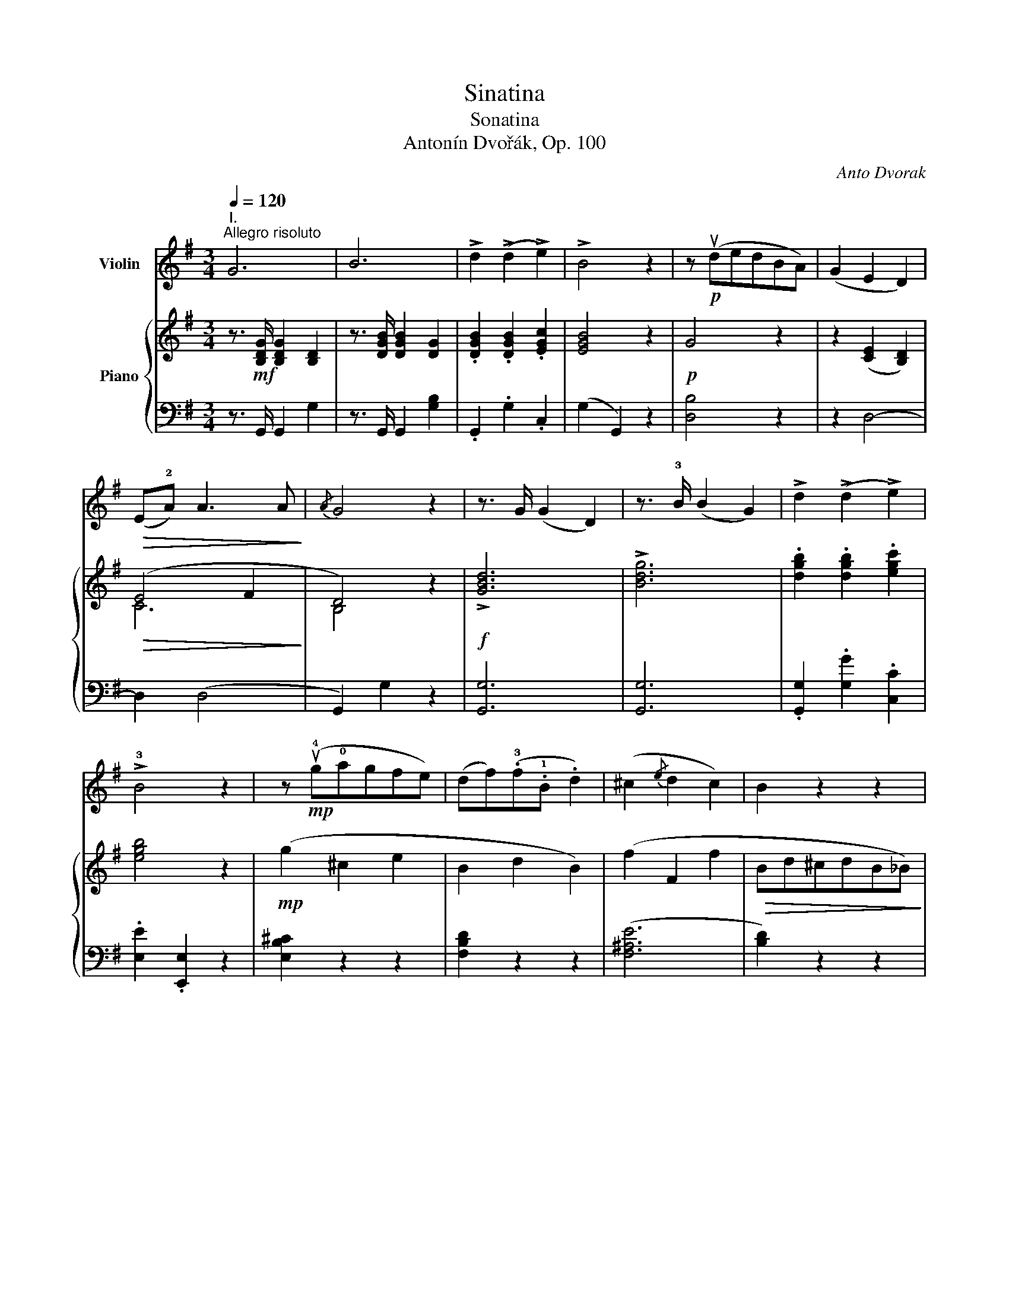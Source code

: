 X:1
T:Sinatina
T:Sonatina
T:Antonín Dvořák, Op. 100
C:Anto Dvorak
%%score 1 { ( 2 4 8 ) | ( 3 5 6 7 ) }
L:1/8
Q:1/4=120
M:3/4
K:G
V:1 treble nm="Violin"
V:2 treble nm="Piano"
V:4 treble 
V:8 treble 
V:3 bass 
V:5 bass 
V:6 bass 
V:7 bass 
V:1
"^I.""^Allegro risoluto" G6 | B6 | !>!d2 (!>!d2 !>!e2) | !>!B4 z2 | z!p! (udedBA) | (G2 E2 D2) | %6
!>(! (E!2!A) A3 A!>)! |{/A} G4 z2 | z3/2 G/ (G2 D2) | z3/2 !3!B/ (B2 G2) | !>!d2 (!>!d2 !>!e2) | %11
 !>!!3!B4 z2 | z!mp! (u!4!g!0!agfe) | (df)(.!3!f.!1!B .d2) | (^c2{/e} d2 c2) | B2 z2 z2 | %16
 z2!pp! d4 | z2 d4 | z2 d4 | z2 d4 |!p!!<(! (a4 ^g2) | (a4 ^g2) | (a2 b2 ae)!<)! | (e2 d2) z .d | %24
!f! b4 a2 |!>(! (ag) (e3 .e)!>)! | g2 (dBAe) | (d B2) (Bdb) | b4 a2 | (3(ag.e) (e3!>(! .e) | %30
 g2 (edBA)!>)! |!f! .B2 (B2!>(! ^A2) | .B2 (B2 ^A2)!>)! |"_dim." .B2 (B2 ^A2) | %34
!p! B2 (!tenuto!B2!>(! !tenuto!B2 | !tenuto!B2 !tenuto!B2 !tenuto!B2)!>)! | B2 z2 z2 | %37
 z2!pp! (e>d !tenuto!B2 | !tenuto!B2) z2 z2 | z2!<(! (fA!<)!!>(! cB)!>)! |!<(! (B4 c2-!<)! | %41
 c2) (.c.B A2) |!>(! (B2 c2 ^c2 | F)!>)! z z2 z2 |"_dolce" (!tenuto!B2 !tenuto!B2 e>d) | B2 z2 z2 | %46
 (!tenuto!B2 !tenuto!B2!<(! f>A)!<)! |!>(! (cB)!>)! z2 z2 |!<(! B2 (B2 b2)!<)! |!<(! b4 a2!<)! | %50
!<(! (3(ge).b (3(bg).e!<)! .B.^d |!f! ve2 (3(vgf).e (3(gf).e | ve2 (3(vgf).e (3(gf).e | %53
"_cresc." (3(gf).e (3(gf).e (3(gf).e | .g2 (.b2 .B2) |!ff! e z (!>!c2 B) z | E z (!>!c2 B) z | %57
 (!>!c2 B) z ^A2 | B4 ^d2 |!ff! (.ez/.e/) (e2 B2) | (.ez/.g/) (g2 e2) | (.bz/.e'/) e'2 z2 | %62
 (.gz/.b/) b2 z2 |1!p! (!2!e2 g2 !tenuto!g2) | (!4!g !4!e2!>(! d B2) | (edBGED)!>)! | %66
"^poco rit."!pp! (!3!B2 _B2 A2) :|2!p! (!2!e2 g2 !tenuto!g2) | (g !3!=f2 !3!d _B2) || %69
!>(! (g=fd_B).f.d | ._B.G.=F.D.F.F!>)! |!pp! .[_B,D].[B,D].[B,D].[B,D].[B,D].[B,D] | %72
 .[_B,D].[B,D].[B,D].[B,D].[B,D].[B,D] | .[_B,D].[B,D].[B,D].[B,D].[B,D].[B,D] | %74
 .[_B,D].[B,D].[B,D].[B,D].[B,D].[B,D] | .[_B,D] z z2 z2 | z6 | z6 | z6 | z!p! (!3!=fgf!3!dc) | %80
 (_B2 G2 =F2) | (!1!G>c) (!tenuto!c2 !tenuto!c2) | c4 z2 | z3/2!p! !1!_d/ (d2 _A2) | %84
 z3/2 !3!=f/ (f2 _d2) | (!1!_a=f)!<(!.!2!_b.a.f._d | !2!_A6-!<)! | A2 z2!mf! (_A2 | %88
 !3!_B2 !3!_G2 =F2) |!>(! _E6!>)! | (!1!_E>!4!c) .c2 .c2 |"_dim." !1!_E6 | (_E>!4!c) .c2 .c2 | %93
!p! c4 z2 |!pp! (!2!=F>!4!c) .c2 .c2 | c4 z2 | (=F>c) .c2 .c2 | ^c4 z2 | %98
!<(! (!2!^F>!3!^f) .f2 .f2!<)! |!f! (f>b) .b2 .b2 | .g2 .e2 .f2 | ^d z (3(B^c).d (3(de).f | %102
 (3(ef).g (3(ga).b (3(^ca).c |!f! (!1!d>d') .d'2 .d'2 | ._b2 .g2 .c'2 | =f z (3(=FG).A (3(A_B).c | %106
 (3(_Bc)._d (3(d_e).=f (3(g_b)._d |!f! (3(c_a).a (3:2:1!/!a3 (3:2:1!/!a3 | %108
 (3(c_a).a (3:2:1!/!a3 (3:2:1!/!a3 | (3(^c=a).a (3:2:1!/!a3 (3:2:1!/!a3 | %110
 (3(^c=a).a (3:2:1!/!a3 (3:2:1!/!a3 |!ff! (!1!d>d') .d'2 .d'2 | (d>d') .d'2 .d'2 | %113
"_dim." (d>d') .d'2 (!0!D>!1!d) |!>(! .d2 (D>d) .d2!>)! | !>!!1!G6 | !>!B6 | !>!d2 !>!d2 !>!e2 | %118
 B4 z2 | z!p! (dedBA) | (G2 E2!>(! D2) | (EA) (!tenuto!A2 !tenuto!A2)!>)! |!pp!{/A} G4 z2 | %123
 z3/2!f! !1!G/ (G2 D2) | z3/2 !3!_B/ (B2 G2) | !1!d2 (((.d2 ._e2))) | d4 z2 | %127
!mp! (v!3!_B2 !1!=E2 G2) |"^dim." (D2 =F2 D2) |!>(! (A2 A,2 A2 | D2)!>)! z2 z2 | %131
 z2!pp! !tenuto!=F4 | z2 !tenuto!=F4 | z2 !tenuto!=F4 | z2!<(! (u!1!=f3 !3!c')!<)! | %135
!mf! (c'4"_espressivo" b2) | (c'4 b2) | (c'2 d'2 c'!2!g) |!<(! (g2 =f2) z !1!f!<)! | %139
!f! !4!d'4 c'2 | (c'_b) (!2!g3 .g) | _b2 (=fd!2!c!4!g) | (=f d2 .d) (dd') |!f! !>!d'4 c'2 | %144
 (3(!3!c'_b!2!g) g3 g | _b2 (g=fdc) | .d2 (d2!>(! ^c2) | .d2 (d2 ^c2) | .d2 (d2 ^c2!>)! | %149
!p! d2) z2 z2 | z6 | z6 | z2!pp! (!4!g_e d2- | d2) z2 z2 | z2 (!1!a!>(!!2!_e d2)!>)! | %155
!<(! !2!=b4 !1!a2!<)! | (3(!3!ag=e) (e3 .e) | g2 (d!>(!BAe) | (d!>)! B2!<(! !tenuto!B) (db)!<)! | %159
!f! b4 a2 |!<(! (3(age) (e3 .e)!<)! | g2 (dBAd) | G z!ff! (3(!3!_BA).G (3(BA).G | %163
 G z (3(_BA).G (3(BA).G | (3(_BA).G (3(BA).G (3(BA).G | .!1![G=B]2 (.d2 .D2) | %166
 G z (!>![_E_e]2 [Dd]) z | G z (!>![_E_e]2 [Dd]) z | (!>!d2 ^c) z c2 | d4 (=B>A) | %170
!ff! Gz/G/ (G2 D) z | Gz/B/ (B2 G) z | dz/g/ g2 z2 | Bz/d/ d2 z2 | %174
!mp! (!2!e2!<(! g2 !tenuto!g2)!<)! | (!4!g2!>(! !4!edBG)!>)! | (E>!2!A) A2 A2 |!>(! A4- AG!>)! | %178
!p! !1!Gz/G/ (G2 !0!D) z | !1!Gz/!3!B/ (B2 G) z |"_dim." (d>g) g2 z2 | (B>d) d2 z2 | %182
!pp! (!2!A4 ^A2) | (!3!B2 !3!G2 DB,) |"^ritard." (A,6- | A,2 B,2 C2 | %186
 B,)"^in tempo" (de!<(!d"^ma molto tranquillo"BG)!<)! |!>(! (E4 D2- | D)!>)! z z2 z2 | z6 | %190
 z3/2!p! (ud/ e2 d2) | z3/2"_dim." (vD/ E2 D2) | z3/2!pp! (ud/ e4- |!<(! e2 d2 B2)!<)! | (G6 | %195
!>(! B4 !1!d2)!>)! |!pp! g6- |!>(! g6- | !fermata!g6!>)! |] %199
[K:Bb][M:2/4]"^*)II.""^*)  Known as \"Indian Canzonetta\""!mp![Q:1/4=45]"^Larghetto" (B>c!<(! !tenuto!d/!tenuto!d/!tenuto!d/!tenuto!d/)!<)! | %200
 (d>c!>(! (B/G/)!tenuto!G/!tenuto!G/)!>)! | (G>A) (B/d/B/A/) | ((B/G/) !tenuto!G2) z | %203
 (B>c) (!tenuto!d/!tenuto!d/!tenuto!d/!tenuto!d/) |!<(! (d>c) ((B/G/)!tenuto!G/!tenuto!G/)!<)! | %205
!<(! (G>A) (B/d/c/!0!!4!a/)!<)! |!mf!!>(! (a !4!g3)!>)! | %207
!pp!"^sul D" (B>c !tenuto!d/!tenuto!d/!tenuto!d/!tenuto!d/) | (d>c (B/G/)!tenuto!G/!tenuto!G/) | %209
 (G>A B/d/B/A/) | ((B/G/) !tenuto!G2) z |!<(! (Bc) (!tenuto!d/!tenuto!d/!tenuto!d/!tenuto!d/)!<)! | %212
!f! (d>c)!>(! ((B/G/)!tenuto!G/!tenuto!G/) | (G>!>)!!0!A) (B/"_dim."d/c/!0!!4!a/) | %214
!p! (a"_rit." !4!g2) z |"^in tempo" z!pp! (!tenuto!B z !tenuto!B) | z (!tenuto!B z !tenuto!B) | %217
 z (!tenuto!B z !tenuto!B) | z!pp! (!tenuto!F!tenuto!F!tenuto!F) | (FB) z!<(! !tenuto!B | %220
 z (!tenuto!B z !tenuto!B)!<)! | z!mf!!<(! (uBAG)!<)! |!>(! (^FA)!>)!"_dim." !fermata!d>d | %223
!p! c2- (c/d/c/G/) | (Fd) c2 | (cf) (d/!<(!f/d/c/) | (5:4:5(F/G/F/A/d/) c2!<)! | %227
 z!p! (!tenuto![FA] z !tenuto![FA]) | %228
 z/ (!tenuto![FA]/"_cresc."!tenuto![FA]/!tenuto![FA]/ !tenuto![FA]2) | %229
 z!<(! (!tenuto![FA] z !tenuto![FA]) | %230
 z/ (!tenuto![FA]/!tenuto![FA]/!tenuto![FA]/ !tenuto![FA]2)!<)! |!f! (!1!d2!>(! f/g/f/d/) | %232
 (c!>)!"_dim."d) (BG) |!p! (Bc"_dim."!1!_d!3!f) | c4 |!p! (!1!d2 f/g/!3!f/!3!d/) | %236
!<(! (cd)!<)!!>(! (!>!B>G)!>)! |!pp! (GA) (B!tenuto!e/!tenuto!d/) | %238
 z (!tenuto!e/!>(!!tenuto!d/)!>)! z2 | z (!tenuto!e/!>(!!tenuto!d/)!>)! z2 | %240
 z"_dim." !>!.e/.d/ !>!.e/.d/ !>!.e/.d/ |"_dim." (.e/.d/)(.e/.d/) (.E/.D/)(.E/.D/) || %242
[K:G]!pp![Q:1/4=50]"^Poco più mosso""^spicc." (.E/.D/.E/.D/)"^1" (.E/.D/.E/.D/) | %243
 (.E/.D/.E/.D/)"^2" (.E/.D/.E/.D/) | (.E/.D/.E/.D/)"^3" (.E/.D/.E/.D/) | %245
 (.E/.D/.E/.D/)"^4" (.E/.D/.E/.D/) | (.E/.D/.E/.D/)"^5" (.E/.D/.E/.D/) | %247
 (.E/.D/.E/.D/)"^6" (.E/.D/.E/.D/) | (.E/.D/.E/.D/)"^7" (.E/.D/.E/.D/) | %249
 (.E/.D/.E/.D/)"^8" (.E/.D/.E/.D/) | (.E/.D/.E/.D/)"^9"!<(! (.E/.D/.E/.D/) | %251
 (.E/.D/.E/.D/)"^10" (.E/.D/.E/.D/)!<)! | (.E/.D/.E/.D/)"^11"!>(! (.E/.D/.E/.D/) | %253
 (.E/.D/.E/.D/) (.E/.D/.G/.B/)!>)! | %254
!pp![Q:1/4=50]"^Meno mosso, Tempo I" (!tenuto!!1!d2 !tenuto!!3!!4![Bg]2) | %255
 (!tenuto!!3!!2![Be] !tenuto!!3!!1![Bd]3) | (!tenuto!!2!!4![Fe]!tenuto!d) (!tenuto![Fe]!tenuto!d) | %257
 !1!G4- | G4- | G4- | G4- | G4 |!pp! (!1!d2 !4!g2 | d2 g2 | d2 g2 | d2 g2) |!<(! d4!<)! | !>!d'4- | %268
 d'2!>(! (!tenuto!d2 | !tenuto!d2!>)! !tenuto!d2) || %270
[K:Bb]!pp! (Bc !tenuto!d/!tenuto!d/!tenuto!d/!tenuto!d/) | (d>c ((B/G/)!tenuto!G/!tenuto!G/)) | %272
 (G>A B/d/B/A/) | ((B/G/) !tenuto!G2) z |!<(! (Bc) (!tenuto!d/!tenuto!d/!tenuto!d/!tenuto!d/)!<)! | %275
!f! (d>c) ((B/G/)!tenuto!G/!tenuto!G/) | (G>!<(!A) (B/d/c/!0!!4!a/)!<)! | %277
!>(! (a g2)!>)!!p! (!3!=f/!3!d/) |!<(! [Dd]4!<)! |!>(! [_E^c]4!>)! |!p!!<(! [Dd]4!<)! | %281
!>(! [_E^c]4!>)! |!p! (d/B/G/D/ B,2- | %283
 B,>)(A,"^dim." !tenuto!G,/!tenuto!G,/!tenuto!G,/!tenuto!G,/) |!ppp!"^rit." G,4- | !fermata!G,4 |] %286
[K:G][M:3/4]"^III."[Q:1/4=150]"^Scherzo\nMolto vivace\n" z2 z!pp! .d .d2 | !>!d6 | z2 z vd .ud2 | %289
 !>!uE6 | (D2 G2 B2) | (A2 d2 ed) | (d2 B4- | B2) z2 z2 | z2 z!mp! d .d2 |!<(! !>!d6!<)! | %296
 z2 z!<(! vd .ud2 | !>!uE6!<)! |"_cresc." (D2 G2 B2) | (A2 d2 ed) |!mf! g2 ((PB2 A2)) | %301
 .G2 z2 z2 ::!f! (DA)fAfA | (DA)fAfA | (DA)fAfA | (DB)gBgB | (DA)fAfA | (DA)fAfA | (Aa) aA aA | %309
 (DA)fAfA | (DA)fAfA | (DA)fAfA | (DA)fAfA | (DB)gBgB | (DA)fAfA | (DA)fAfA | (A,A) Aa aA | %317
 d2 z!f! d d2 | !>!d6 | z2 z d d2 | !>!d6 | z2 z d d2 | z2 z!>(! d d2 | z2 z d d2!>)! | %324
 z2 z!p! d d2 | z2 z!pp! d .d2 | !>!d6 | z2 z d .d2 | !>!E6 | (D2 G2 B2) | (A2 d2 ed) | (d2 B4- | %332
 B2) z2 z2 | z2 z!mp! d .d2 |!<(! !>!d6!<)! | z2 z!<(! d .d2 | !>!E6!<)! |"_cresc." (D2 G2 B2) | %338
 (A2 d2 ed) |!mf! g2 ((PB2 A2)) | .G2 z2 z2!fine! :: %341
[K:C][M:3/4]"^Trio"!p!!<(! (c2!<)!!>(! e2 d2)!>)! |!<(! (c2!<)!!>(! e2 d2)!>)! | %343
!<(! (c2 d2 c2)!<)! |!>(! (A2 G4)!>)! |!<(! (c2!<)!!>(! e2 d2)!>)! |!<(! (c2!<)!!>(! e2 d2)!>)! | %347
 (c2 a2 gd) | c4 z2 ::!f! .G,.G, ._E.E .D.D | .G,.G, ._E.E .D.D | .G,.G, ._A.A .G.G | %352
 .F.F .D.D .C.C | .B,.B, ._E.E .D.D | .B,.B, ._E.E .D.D | .B,.B, .G.G .^F.F | .G.G .G.G .G.G | %357
 .G.G .G.G .^F.F | .G.G .G.G .G.G | G z (G2 _A2 | G)!>(! z (G2 ^F2 | =F) z (F2 ^F2 | %362
 G^FGA_B=B)!>)! |!p! (c2 !>!e3 d) | (c2 !>!e3 d) |!<(! (c2 d2 c2)!<)! |!f!!>(! (A2 G4)!>)! | %367
!p! (c2 !>!e3 d) | (c2 !>!e3 d) | (c2 !>!a2 gd) | c4 z2!D.C.! :| %371
[K:G][M:2/4]"^IV."[Q:1/4=144]"^Finale\nAllegro\n"!mp! !>!b2 !>!a2 | .g!>(!(ged)!>)! | %373
 (B!>(! !>!d2 e)!>)! |!p! A4 |!mp!{/B} !>!b2 !>!a2 |!>(! .g(ged)!>)! |!p! B (!>!B2 A) | (G E2) z | %379
!f! (DE=F^F) | G4 |!<(! (G2!<)! g2) |!>(! d4!>)! |!<(! (DE=F^F)!<)! |!>(! G4!>)! | (GBdc) | %386
 (B G2) z | z4 | z4 | z4 | z4 |!p! (.g !>!g2 =f) | (_e2 d2) | (cd_ec) | (A2 G2) | z4 | z4 | z4 | %398
 z4 |!p! (.g !>!g2 =f) | (_e2 d2) | (cd_ec) | (c"^rit."d!>(! _e/d/c) | (c/d/c/d/ _e.c)!>)! | %404
!pp! =A2 d2 |!mf!"^in tempo"{/d} !>!=b2 !>!a2 | .g(ged) | (B d2 e) | A4 |!f!{/B} b2 a2 | %410
!<(! .g(ged)!<)! | (Bg) !>!A2 | G3 z | z4 | z4 | z4 | z4 | z4 |!ff!{/B} !>!b2{/A} !>!a2 | %419
 !>!g2 !>!a2 | (f2 g.e) | (^d3 B) | (f2 g.e) | (^d3 B) |"^dim." (^DFGE |!>(! ^DFGE)!>)! | %426
!>(! (^DFGE | ^DFG!>)!E) |!p!"_poco a poco ritard." (B3 !tenuto!B) | (B3 !tenuto!B) | %430
 (B3 !tenuto!B) | (B3 !tenuto!B) |!pp!"^in tempo" ez/B/ ez/f/ | gz/g/ fz/g/ | ez/e/ fz/e/ | B4 | %436
 Bz/g/ fz/e/ | dz/e/ dz/B/ | Bz/A/ Bz/A/ | (F !>!B3) |!p! B4- |!<(! B4 | (g3 f/e/ | d)(g dB)!<)! | %444
!mf! B4 |"_cresc." (!trill(!T^d4 | e)z/!<(!(B/ ^d)z/B/ | (B!<)! !>!e2) z |!ff! eg b/b/b | %449
 (b/g/e/).e/ e2 | e'a be | e'a be | e'a be | ff !>!b2 |!f! EG B/B/B | (B/G/E/).E/ E2 | %456
 !>!eA !>!BE | eA BE | eA e^A | !>!B2 !>![Bb]2 |!f! ez/B/ ez/f/ | gz/g/ fz/g/ | ez/e/ fz/e/ | %463
{/d} B4 | Bz/g/ fz/e/ | dz/e/ dz/B/ | Bz/A/ Fz/E/ | E4 | Bz/A/ Fz/E/ | E4 | (B2!>(! A2 | %471
 G2 E2)!>)! | E>E E>E | E>E"_dim."!>(! E>E | E>E E>E | E>E E>!>)!E || %476
[K:E]!pp![Q:1/4=114]"^Molto tranquillo" (E3 F | G B3) | (c2 (3edc | e B3) |"_cresc." (E3 F) | %481
 (GABe) | (g2 f>c) |"_dim." !2!e4 |!pp! (!4!g3 f | e2 dc) | (!1!G2 !3!B2- | B) z z2 | %488
!<(! (!4!g3 f | e2 dc)!<)! |!>(! (G2 B2- | B)!>)! z z2 |!pp! (!1!E3 F | G B3) |!pp! (=c2 e=d | %495
 =c =G3) | (^G3 A | B e3) | (.g !tenuto!g2 f | e4) |!pp! E"^1" E2 E- | E"^2" E2 E- | E"^3" E2 E- | %503
 E"^4" E2 E- | E"^5" E2 E- | E"^6" E2 E- | E"^7" E2 E |!<(! (EGBe)!<)! |!mf! e4 | (EG!1!B!1!e) | %510
 !1!e4 | (!1!e!3!g!1!b!4!e') |"_dim." !0!e'4- | e'4- |!>(! e'4- | e'4!>)! |!pp! (e'2 !3!c'b | %517
 !2!b2 !2!gf) | (e2 cB | B2 GF) ||[K:G][Q:1/4=144]"^Tempo I" E4- | E4- | E z z2 | z4 | z4 | z4 | %526
 z4 | z4 |!f! !>!g2 !>!f2 | !>!e2 !>!d2 | !>!^c2 !>!B2 | !>!^A2 !>!f2 | .B.B.^c.^d | !>!e2 .f.g | %534
 !>!b2 !>!a2 | !>!g2 .f.e | !//!B4 | !//!B4 |{/B} .b(baf) | .a2 (ge) |{/B} .b(baf) | .a2 (ge) | %542
 .g(g=fd) | !>!=f2 (_ec) | .g(g=fd) | !>!=f2 (_ec) |!ff! !>!_a4 | !>!c4 | .^c(c=A^G) | .e(e^d^c) | %550
 !>!^g4 | !>!c4 | .^c(cA^G) | .e(e^d^c) | !>!=a2 (3!>!^def | !>!^g2 (3!>!^c^de | %556
 !>!^f2 (3!>!B^c^d | !>!e2 (3!>!AB^c | ^G z z2 | z4 | z2!f! (3(e^d).^c | (3(e^d).^c (3(ed).c | %562
 ^g z z2 | z4 | z2 (3(e^d).^c | (3(e^d).^c (3(ed).c | ^g z (3(^ge).^d | z2 (3(!4!^G!2!E).!1!^D | %568
 z2 (3(^GE).^D | (3(^GE).^D (3(!4!G!2!E).!1!D |!p! !4!^C4- | !3!C4- | C4- | C4- | C ^C2 C- | %575
 C ^C2 C- | C ^C2 C- | C ^C2 (C |!pp! D) D2 D- | D D2 D- | D D2 D | (DFAd) | (f2 e2 | d2 A2) | %584
 (f2 e2 | d2 A2) | (d2 A2 | d2 A2) |!<(! .d.A .d.A | .d.A .d.b!<)! |!f! !>!b2 !>!a2 | .g(ged) | %592
 (B !>!d2 e) | A4 |{/B} !>!b2 !>!a2 | .g(ged) | Bd eA | G3 z | z4 | z4 | z4 | z4 |!p! (g2 =f2) | %603
 (_e2 d2) | (c2 d_e) | d4 | z4 | z4 | z4 | z4 |!p! (!4!d'2 c'2) | (!2!_b2 !1!a2) | (!2!g2 a2) | %613
 d4 | (g2 a2) | d4 | g2 a2 |"_poco rit." (d3 !tenuto!d) |!>(! (d3 !tenuto!d)!>)! | %619
!pp!!>(! (d3 !tenuto!d)!>)! | (d3 !tenuto!d) ||[K:Bb]!pp!"^in tempo" gz/d/ gz/a/ | bz/b/ az/b/ | %623
 gz/g/ az/g/ | d4 | dz/b/ az/g/ | =fz/g/ fz/d/ | dz/c/ dz/c/ | (A !>!d3) | d4- | d4 | (b3 a/g/) | %632
 (fbfd) | f4 |"_cresc." !trill(!T^f4 | gz/(d/ ^f)z/d/ | (d g2) z |!f! GB d/d/d | (d/B/).G G2 | %639
 gc dG | gc dG | gc dG | AA !>!d2 |!f! GB d/d/d | (d/B/).G G2 | gc dG | gc dG | gc g^c | %648
 !>!!1!d2 !>![dd']2 |!f! gz/d/ gz/a/ | bz/b/ az/b/ | gz/g/ az/g/ |{/g} d4 | dz/b/ az/g/ | %654
 fz/g/ fz/d/ | dz/c/ Az/G/ | G4 | dz/c/ Az/G/ | G4 |!f! (d2 c2) | (B2 G2) |!>(! G>G G>G | %662
 G>G G>G!>)! |!p! G>G G>G |"_dim." G>G G>G ||[K:G]!pp! (G3"_dolce" A | B d3) | (e2 (3gfe | g d3) | %669
 (G3 A) |!<(! (Bdga)!<)! |!>(! (b>g e>d)!>)! | g4 |!pp! (b3 a | g2 fe) | (B2 d2- | d4) | %677
!<(! (b3 a | g2 fe) | (Bd !tenuto!d2- | d4)!<)! |!pp! (G3 A | B !>!d3) | (!2!_e2 g=f | %684
 _e !>!!1!_B3) | (=B3 c | d !>!g3) | (!tenuto!b b2 a | g4) | G"^1" G2 G- | G"^2" G2 G- | %691
 G"^3" G2 G- | G"^4" G2 G- | G"^5" G2 G- | G"^6" G2 G- | G"^7" G2 G |!<(! (GBdg)!<)! |!mf! g4 | %698
 (GBdg) | g4 |!<(! (GBdg)!<)! |!f! Tg4 |!>(! Tg4 | Tg4 | Tg4!>)! |!p! (b2"_dim." ag | g2 ed) | %707
 (d2 BA | GEDB,) |!pp! G,4- | G,4- | G, z z2 | z4 | (E3 !2!e) |!<(! e4 | (e3 e')!<)! | e'4 | %717
 !4!e'e' !4!d'!3!c' | c'c' ba | !>!!3!aa !>!gf | !>!ff !>!ed | !>!gd !>!ge | gd cA | %723
!f!{/d} !>!b2 !>!a2 | .g.g.e.d | !>!b2 !>!a2 | .g.g.e.d | !>!b2 !>!a2 | .^g.g.=f.e | !>!b2 !>!a2 | %730
 .^g.g.=f.e | e'2 d'2 | !//!c'2 !/!b!/!a | !//!a2 !/!g!/!f | !//!f2 !/!e!/!d | %735
"_poco a poco stringendo" !/!g!/!d !/!g!/!e | !/!g!/!d !/!c!/!A | !/!g!/!d !/!g!/!e | %738
 !/!g!/!d !/!c!/!A | !/!g!/!d !/!c!/!A | !/!g!/!d !/!c!/!A | !/!g!/!d !/!c!/!A | %742
 !/!g!/!d !/!c!/!A |!ff! !/!g!/!e !/!d!/!B | !/!d!/!B !/!G!/!E | !/!B!/!G !/!E!/!D | %746
 !/!G!/!E !/!D!/!B, | G, z [DBg] z | G, z [DBg] z | !fermata!G,4 |] %750
V:2
 z3/2!mf! [B,DG]/ [B,DG]2 [B,D]2 | z3/2 [DGB]/ [DGB]2 [DG]2 | .[DGB]2 .[DGB]2 .[EGc]2 | [EGB]4 z2 | %4
!p! G4 z2 | z2 ([CE]2 [B,D]2) |!>(! (E4 F2!>)! | D4) z2 |!f! !>![GBd]6 | !>![Bdg]6 | %10
 .[dgb]2 .[dgb]2 .[egc']2 | [egb]4 z2 |!mp! (g2 ^c2 e2 | B2 d2 B2) | (f2 F2 f2 | %15
!>(! Bd^cdB_B)!>)! |!pp! (A4 ^G2 | A4 ^G2) | (A2 B2 AE | E2 D3 D) |!p! (A4 [D^G]2 | %21
!<(! A4 [D^G]2) | (A2!<)! d2 [DA]E | (E2 D2)) z2 |!f! z/ (D/G/B/ d) z [CDF] z | %25
 [B,DG] z [CEG] z z2 | (B,DBG[DF]c) | .[DGB]2 .[B,DG]2 z2 | z/!<(! (G/B/d/!<)! g2 f/d/c/F/) | %29
 (3(GBG) [EGe]2 z2 |!>(! ([DB]2 [B,G]2 E2)!>)! |!f! ^D2 (3(DEF)!>(! E2 | ^D2 (3(DEF)!>)! E2 | %33
"_dim." ^D2 (3(DEF) E2 | ^D2 z2 z2 | z6 |!pp! (B2 B2 e>d | B2) z2 z2 | (B2!<(! B2 f>A!<)! | %39
!>(! cB)!>)! z2 z2 |{/B} .e.f!<(! !>!g2{/A} .f.g | !>!a2!<)!{/c} .a.g !>!f2 |!>(! (e2 g2 f2!>)! | %43
 B) z z2 z2 |!p! (3(GEB, (3GEB, (3GEB, | (3GEB, (3GEB, (3GEB,) | (3(AFB, (3AFB, (3AFB, | %47
 (3AFB, (3AFB, (3AFB,) | (3(BEB, (3BEB, (3BEB,) |!<(! (3(eFE (3eFE (3eFE | %50
 (3BGE (3GEB, (3F^DB,)!<)! |!f! E z (!>!c2"_cresc." B) z | E z (!>!c2 B) z | (!>!c2 B) z .^A2 | %54
 .[EGB]2 .[GBe]2 .[FB^d]2 | .[GBe] z (3(gf).e (3(gf).e | e z (3(gf).e (3(gf).e | %57
 (3(gf).e (3(gf).e (3(gf).e | .[Beg]2 .[Begb]2 .[FB^d]2 |!ff! [GBe] z/ E/ (E2 B,2) | %60
 Ez/G/!<(! (G2 E2) | Bz/e/ e2!<)! z2 | [GBe]2 z2 z2 |1!p! (A2 ^A4 |!>(! B6- | B2)!>)! z2 z2 | %66
!pp!"_poco rit." [CF]6 :|2!pp! _B6- | B4 z2 || z2 z2!p! .[B_d].[=FB] | %70
!>(! .[D=F].[_B,D].[B,D]z.[A,C].[A,C]!>)! | .[_B,D] z z2 z2 | z6 | z6 | z .=F.D.F._B.d | %75
 =fz/_b/ (b2 f) z | _bz/d'/!<(! (d'2 b) z | (=f'd').g'.f'.d'._b!<)! |"_dim." .g.=f.d._B.=F.D | %79
 [D=F]2 z2 z2 | ([D=F]2 [_EG]2 [DF]2 | [C=E]6) | (=F>c) .c2 .c2 | %83
 [=F_d]!pp!.[F_A].[FA].[FA].[FA].[FA] | [=F_A].[FA].[FA].[FA].[FA].[FA] | %85
 [=F_A].[FA]!<(!.[FA].[FA].[FA].[FA] | [=F_A].[FA].[FA].[FA]!<)!.[FA].[FA] | z!mf! (_a_ba=f_e) | %88
 (_d2 [_G_B]2 [=F_A]2) | (_B>!>(!_e) .e2 .e2!>)! | [_E_A_e]6 | (_B>"_dim."_e) .e2 .e2 | [_E_A_e]6 | %93
!p! (_B>"_dim."e) .e2 .e2 |!pp! [=FAc=f]6 | (_B>c) .e2 .e2 | [=FAc=f]6 | (^c>"_cresc."^f) .f2 .f2 | %98
!<(! !>![F^A^cf]6!<)! | [FBf] z!f! (3(B,^C).^D (3(DE)F | (3(EF).G (3(GA).B (3(^A^c).F | %101
 (F>B) .B2 .B2 | G2 .E.G .[EGA].[EGA] |!f! [DFA] z (3(DE).F (3(FG).A | (3(GA)_B (3(Bc).d (3(eg).c | %105
 (!>!=F>=f) f2 f2 | ._d2 ._B2 ._e2 |!f! (_A>_a) .[Aa]2 .[Aa]2 | (_A>_a) .[Aa]2 .[Aa]2 | %109
 (=A>=a) .[Aa]2 .[Aa]2 | (A>a) .[Aa]2 .[Aa]2 |!ff! (d>d') .[dd']2 (d>d') | .[dd']2 (d>d') .[dd']2 | %113
"_dim." .d.d' .d.d' .D.d |!>(! .D.d z2 z2!>)! | z3/2!f! [B,DG]/ [B,DG]2 [B,D]2 | %116
 z3/2 [DGB]/ [DGB]2 [DG]2 |!>(! .[DGB]2 .[DGB]2 .[EGc]2 | [DGB]4!>)! z2 |!p! G4 z2 | %120
 z2 ([CE]2!>(! [B,D]2 | E4 F2)!>)! |!pp! [B,D]4 z2 |!f! [G_Bd]6 | [_Bdg]6 | %125
 .[dg_b]2 .[dgb]2 .[_egc']2 | [dg_b]4 z2 | z!mp! (_bc'bag) |"_dim." (=fa)(ad) f2 | %129
 (e2!>(!{/g} =f2 e2 | d=fefd_d)!>)! |!pp! (c4 =B2 | c4 B2) |!<(! (c2!<)!!>(! d2 cG!>)! | %134
 G2 =F2) z F | (c2 !>!=f2 =F2) | (c2 !>!=f2 =F2) | (c2 !>!=f2 =F2) | (c2 !>!=f2 =F2) | %139
!f! (3(=fd_B (3=FBd (3_eAF) | (3(d_B=F) .[_EGB]2 z2 | (D=Fd_BA_e) | .[=F_Bd]2 .[DFB]2 z2 | %143
!ff! (3(_b=fd (3_Bdf (3A_ef) | (3(_Bd=f) .[B_eg]2 z2 | ([=Fd]2 [D_B]2 G2) | ^F2!>(! (3(FGA) G2 | %147
 F2 (3(FGA) G2 | F2 (3(FGA)!>)! G2 |!pp! F2 (!tenuto!d2 !tenuto!d2 | %150
 !tenuto!d2 !tenuto!d2 !tenuto!d2) | (!tenuto!d2 d2 g>_e | d4) z2 | (!tenuto!d2 d2 ac | %154
 (_e d3) d2) |!<(! (3(d=BG (3DGB) .[Fc]2!<)! | [Gd]>G !>![Ge]4 |!>(! (3(BGD (3B,D!4!G (3!2!FAc | %158
 (3B!>)!B,D G2) z2 |!f! (3(gdB (3GBd .[cdf]2) | [Gd]>G !>![Ge]4 | (3(BGD (3B,DG) .[FA]2 | %162
!ff! G z (!>!_E2 D) z | [_B,D] z (!>!_E2 D) z | (!>![G,-_B,-_E]2 [G,B,D]) z .[G,B,^C]2 | %165
 .[G,=B,D]2 .[B,DG]2 .[CD^F]2 | [B,DG] z!f! (3(_ba).g (3(ba).g | g z (3(_ba).g (3(ba).g | %168
 (3(_ba).g (3(ba).g (3(ba).g | .[g=b]2 Td'2 Td2 |!ff! [GBdg]z/g/ (g2 d) z | gz/b/ (b2 g) z | %172
 d'z/g'/ g'2 z2 | bz/d'/ d'2 z2 | %174
!p!!<(!"_<sym>dynamicMezzo</sym>" (=A2 !tenuto!^A2 !tenuto!A2!<)! | [GB]6) |!p!!>(! [CE]6!>)! | %177
 [CD]6 |!p! [B,D] z (G2 D) z | G z (B2 G) z | (d2"_dim." g2) z2 | (B2 d2) z2 |!pp! (E2 G2) .G2 | %183
 (G2 [B,E]D[I:staff +1]B,G,) |[I:staff -1] x6 | x6 | x6 | x6 | z (d'e'd'bg) | (e4 d2) | %190
 !arpeggio![GBdg]2 z2 z2 | !arpeggio![G,B,DG]2 z2 z2 |!8va(! !arpeggio![gbd'g']2!8va)! z2 z2 | z6 | %194
"_poco rit."!>(! [B,E]6 | [DF]6!>)! |!pp!!>(! !arpeggio![B,GB]6 |[K:bass] [D,G,B,]6 | %198
 !fermata![D,G,B,]6!>)! |][K:Bb][M:2/4][K:treble]!mp! [G,B,D]4 | [G,B,E]4 | [G,B,D]3!>(! D/D/!>)! | %202
 D(ECPB,/A,/) | [G,B,]4 | =E2!>(! _E2!>)! |!<(! [B,D]3 [A,C]!<)! |!mf! (B,2!>(! B,/D/G/A/)!>)! | %207
!pp! [Bd]4 | (e2 gG/A/ | [GB]2) [GB][GB]/[Ac]/ | (dedc/G/) |!<(! G[=FA][^FA][=FB]!<)! |!f! AA B2 | %213
 ([GB]2"_dim." [Bd][Ac]) |!p! ([Ac]"_rit."[A^c]!>(![Bd][GB])!>)! | %215
!pp!"_in tempo" ([Bd]2 [Bf]/g/f/d/ | cdBG) | B2- B/c/_d/f/ |!>(! c4!>)! |!<(! ([B=d]2 [Bf]/g/f/d/ | %220
 cd BG)!<)! |!mf!!<(! (Bd cg)!<)! |!>(! [^Fd]3!>)! !fermata!z | %223
[K:bass] (6:4:6(E,/F,/A,/C/A,/F,/ (6:4:6E,/F,/A,/C/A,/F,/ | %224
 (6:4:6E,/F,/A,/C/A,/F,/ (6:4:6E,/F,/A,/C/A,/F,/) | %225
 (6:4:6(E,/F,/A,/C/!<(!A,/F,/ (6:4:6E,/F,/A,/C/A,/F,/ | %226
 (6:4:6E,/F,/A,/C/A,/F,/ (6:4:6E,/F,/A,/C/A,/F,/)!<)! |[K:treble]!p! (c'2-"_cresc." c'/d'/c'/g/) | %228
 (fd' c'2) | (c'f'!<(! (5:4:5d'/f'/d'/c'/a/) | (6:4:6(f/a/g/f/a/d'/) c'2!<)! | %231
!f! z"_dim." .[dfb].[Bdf].[FBd] | z .[c^fa].[Bdg].[GBd] | %233
!p! .[G_B_d]"_dim.".[_D_GB] .[B,DF].[F,B,D] | %234
[K:bass]!>(! .[F,A,C].[E,F,A,] .[C,E,F,].[E,F,A,]!>)! |!pp!"_rit." [D,F,B,]4 | [E,^F,A,]2 B,2 | %237
!pp! [G,B,]2 z2 | z2[K:treble] z !tenuto!e/!tenuto!d/ | z2 z!p! !tenuto!e/!tenuto!d/ | %240
 !tenuto!e/!tenuto!d/ z z2 | z4 ||[K:G]!pp!!8va(! !arpeggio![gbd']2 !arpeggio![gbd'g']2 | %243
 !arpeggio![gbe'] !arpeggio![gbd']3 | %244
 !arpeggio![fac'e']!arpeggio![fac'd']!arpeggio![fac'e']!arpeggio![fac'd'] | %245
 !arpeggio![gbd'] !arpeggio![dgb]3 | !arpeggio![gbd']2 !arpeggio![gbd'g']2 | %247
 !arpeggio![gbe'] !arpeggio![gbd']3 | %248
 !arpeggio![fac'e']!arpeggio![fad']!arpeggio![dfb]!arpeggio![dfa] | !arpeggio![dgb]4 | %250
!<(! !arpeggio![dfa]!arpeggio![fad']!arpeggio![fad']!arpeggio![fad'] | %251
 !arpeggio![gbe']!arpeggio![gbd']!arpeggio![gbd']!<)!!arpeggio![gbd'] | %252
!>(! !arpeggio![dfa]!arpeggio![fad']!arpeggio![fad']!arpeggio![fad'] | %253
 !arpeggio![gbe'] !arpeggio![gbd']3!8va)!!>)! | %254
!pp! (.[G,B,E]/.D/.[G,B,E]/.D/) (.[G,B,E]/.D/.[G,B,E]/.D/) | %255
 (.[G,B,E]/.D/.[G,B,E]/.D/) (.[G,B,E]/.D/.[G,B,E]/.D/) | %256
 (.[F,CE]/.D/.[F,CE]/.D/) (.[F,CE]/.D/.[F,CE]/.D/) | %257
 (.[G,B,E]/.D/.[G,B,E]/.D/) (.[G,B,E]/.D/.[G,B,E]/.D/) | ([G,B,D]2 [CG]2 | [B,D]2 [G,CG]2 | %260
 [G,D]2 [G,CG]2 | [G,D]2 [G,^CG]2) |[K:bass]!pp! [G,D] z [G,C] z | .[G,=B,]._B, .A, z | %264
 .^G,.A, .D, z | ^G, z =G, z |!ppp! [=C,D,^F,]4- | [C,D,F,]4- | [C,D,F,] z z2 | z4 || %270
[K:Bb]!pp! [D,G,B,D]4 | [G,B,=E]3 [G,B,_E] | [G,B,D]2[K:treble] [G,B,D][CD^F] | [B,DG]2 [GB][DA] | %274
!<(! [B,DG][C=FA][D^FA][D=FB]!<)! |!f! [D^FA][C=FA] [B,DG]2 | [A,^CG]2!>(! [B,DG][CD^F]!>)! | %277
 (^F G3) |!p!!<(! !///-!G,2 G2!<)! |!>(! !///-!G,2 G2!>)! |!p!!<(! !///-!G,2 G2!<)! | %281
!>(! !///-!G,2 G2!>)! |!p! ([DB]>[CA]"_dim." !tenuto![B,G]/!tenuto!G/!tenuto!G/!tenuto!G/) | %283
!>(! [B,G] z z2!>)! |"_rit." (DGB-[Bd]) | !fermata![Bd]4 |][K:G][M:3/4]!pp! .[B,DG]2 z2 z2 | %287
 .[CDF]2 z2 z2 | .[B,DG]2 z2 z2 | x2 z2 z2 | x2 z2 .D2 | .D2 .D2 .F2 | .G2 z2 .[Bd]2 | [GB]4 z2 | %294
!mp! z2 z!<(! d' .d'2 | !>!d'6!<)! | z2 z!<(! d' .d'2 | !>!e6!<)! |"_cresc." (d2 g2 b2 | %299
 a2 d'2 e'd') |!mf! (g'2 Pb2 a2 | g2) z2 z2 ::!f! z2 z [fa] .[fa]2 | [fa]6- | [fa]2 ([eg]2 [df]2 | %305
 [eg]2 [fa]2 [gb]2) | ([fa]2 .[bd']) z (.[gb]2 | [fa]2 [df]4) | ([^ce]2 [fa]2 .[cfa]2) | [df]4 z2 | %310
 z2 z [fa] .[fa]2 | [fa]6- | [fa]2 ([eg]2 [df]2 | [eg]2 [fa]2 [gb]2) | ([fa]2 .[bd']) z .[gb]2 | %315
 [fa]2 [df]4 | ([^c-e]2 [ca]2) [ca]2 | d2 z2 z2 | z2 z!f! [Gc] [Gc]2 | [FB]6 | z2 z [EA] [EA]2 | %321
 [DG]6 |!>(! [CF]6 | [B,E]6!>)! |!p! D6 |!pp! .[B,DG]2 z2 z2 | .[CDF]2 z2 z2 | .[B,DG]2 z2 z2 | %328
 x2 z2 z2 | x2 z2 .D2 | .D2 .D2 .F2 | .G2 z2 .[Bd]2 | [GB]4 z2 |!mp! z2 z!<(! d' d'2 | !>!d'6!<)! | %335
 z2 z!<(! d' d'2 | !>!e6!<)! |"_cresc." (d2 g2 b2) | (a2 !2!d'2 !3!e'!2!d') | %339
!mf! (!5!g'2 P!2!!3!b2 !1!a2) | g2 z2"_Fine" z2 ::[K:C][M:3/4]!p! (EAGEFG | EAGEFG) | %343
!<(! (EGFGE!4!G!<)! |!f! !3!F!>(!!1!CECEG)!>)! |!p! (!1!EAGEFG | EcGEFG) | x4 B2 | [Ec]4 z2 :: %349
!f! G z ((!>![_E_e]2 [Dd])) z | G z ((!>![_E_e]2 [Dd])) z | G z (_A_a) (Gg) | (Ff) (Dd) (Cc) | %353
 [B,B] z ((!>![_E_e]2 [Dd])) z | [B,B] z ((!>![_E_e]2 [Dd])) z | [B,B] z (Gg Gg | GgGgGg) | %357
 (GgGgGg | GgGgGg) |!>(! (GgGgGg | GgGgGg)!>)! |!>(! (GgGgGg | GgGgG=F)!>)! | %363
!p! (!1!E!4!A!3!G!5!c!3!G!2!F | EAGcGF) |!<(! (EGFGEG!<)! |!f! F!>(!CECEG)!>)! |!p! (EAGcGF | %368
 EAGcGF) | (!1!Ec!2!Fc!5![DB]F) | [Ec]4 z2 :|[K:G][M:2/4]!mp! [Bd]2 [Ac]2 | [GB]2 z2 | %373
!p! (G,B, G2- | GFEF) |!mp! [Bd]2 [Ac]2 | [GB]2 z2 |!p! ([G,B,]D[B,^D]F | [B,E]GBe) | %379
!f! !>![=db]2 !>![ca]2 | .[Bg]([Bg][ce][Bd]) | [GB]!<(!(Bde)!<)! | A4 | !>![db]2 !>![ca]2 | %384
 .[Bg]([Bg][ce][Bd]) | .[GB].d.[Bg].[FA] | G3 z |!ff! B, (!>!B,2 A, | G,4) | .G(G_ED) | G,4 | %391
!p! (3(B,=FG (3DFG) | (3(C_EG (3B,=FG) | (3(C_EG (3CEG) | (3(CD^F (3B,DG) |!f! B, (B,2 A, | G,4) | %397
 .G(G_ED) | G,4 |!p! (3(GB,=F (3GDF | (3GC_E (3GB,=F) | (3(GC_E (3GCE | %402
"_ritard." (3_AC_E!>(! (3GCE) | (3(_AC_E (3GCE)!>)! |!pp! (3(^FCD (3FCD) | %405
"^in tempo"!mf!!<(! DE =F^F!<)! | [B,DG]3 z | (G,B, G2- |!>(! GF EF)!>)! |!f! !>!B=c !>!^c^d | %410
!<(! !>![GBe]2 !>![=ca]2!<)! | .[B=d].[_Be] .[Af].[cf] | .[=Bg](d/B/ G) z | %413
!ff! !>![Bb]2{/[Ba]} !>![Ba]2 | !>![Bg]2{/[Bf]} !>![Bf]2 | !>![Be]2 !>![Bf]2 | B3 B | %417
 (3BBB (3[B,B][B,B][B,B] | (3[B,B][B,B][B,B] (3[B,B][B,B][B,B] | %419
 (3[B,B][B,B][B,B] (3[B,B][B,B][B,B] | .[B,B].[^D^d].[Ee].[Gg] | [F^df]4 | %422
 .[B,B].[^D^d].[Ee].[Gg] | [F^df]4 |"_dim." (B,^D!>(!EG | B,^DEG)!>)! |!>(! (B,^DEG | B,^DEG)!>)! | %428
!p! (B,"_poco a poco ritardando"^D B2 | B,E B2 | B,!>(!^E B2 | (3B,FB (3B,GB)!>)! | %432
"^in tempo"!pp! [EGB] z [EGB] z | [EGB] z [EGB] z | [EGB] z [EAc] z | [EGB] z [EGB] z | %436
 [EGB] z [EGB] z | [DGB] z [DGB] z | [DGB] z [DGB] z | (3([B,^DF]B).B (3(Bb).b | %440
!p! e'z/(b/ e')z/(f'/ |"_cresc." g')z/(g'/ f')z/(g'/ |!<(! e')z/(e'/ f')z/e'/!<)! |{/d'} b4 | %444
!mf!!8va(! bz/(b'/ a')z/(g'/ |"_cresc." f')z/(a'/ g')z/(f'/ |!<(! e'')!8va)!z/(b/ f')z/b/ | %447
 (b !>!e'2)!<)! z |!ff! EG B/B/B | (B/G/).E !>!E2 | eA BE | eA BE | eA BE | [E^A]E [^DB]B, | %454
!f! e/B/g/B/ b/B/b/B/ | b/B/g/B/ e/B/e/B/ | e'/e/a/e/ e'/e/b/e/ | e'/e/a/e/ e'/e/b/e/ | %458
 e'/e/a/e/ e'/e/^a/e/ | !>!b/f/^d/f/ B/F/^D/B,/ |!f! (B/G/E/B,/ B/G/E/B,/ | B/G/E/B,/ B/G/E/B,/) | %462
 (B/G/E/B,/ B/G/E/B,/) | (B/G/D/B,/ B/G/D/B,/) | (B/G/E/B,/ B/G/E/B,/ | B/G/D/B,/ B/G/D/B,/) | %466
 (B/G/D/B,/ B/F/^D/B,/ | B/G/E/B,/ B/G/E/B,/) | (B/G/=D/B,/ B/G/^D/B,/ | B/G/E/B,/ B/G/E/B,/) | %470
 (B2!>(! A2 | [B,EG]2 [G,CE]2)!>)! | [G,CE]4- | [G,CE]4- |"_dim." [G,CE]4- | [G,CE]4 || %476
[K:E]!p! [B,EG]4- | [B,EG]4 | (([CE-A]4 | [B,EG]4)) | (B4 | e2 BG) | [DB]4 |"_dim." (3(BeB (3GEE) | %484
!pp! [CE]4- | [CE]4 | ([GB]3 [FA] | [EG]2 [B,F][G,E]) |!<(! [CE]4- | [CE]4!<)! |!>(! ([GB]3 [FA] | %491
 [EG]2!>)! [B,F][G,E]) |!pp! [B,G]4- | [B,G]4 |!ppp! [=CE=G]4- | [CEG]4 | [B,E^G]4- | [B,EG]4 | %498
 ([DGB]2 [DFA]2 | [EG]GBe) |!p! ([eg]2 [cf]2 | [Be]2 [cf]2) | ([eg]2 fc | e4) | ([dg]2 [cf]2 | %505
 [Be]2 [cf]2 | [dg]2 fd |!<(! e4)!<)! |!mf! (G2 FC | [G,E]4) | (G2 FC | [G,E]4) | G2"_dim." (FC | %513
 G2 FC |!>(! G2 FC | G2 FC)!>)! |!pp! [G,B,EG]4- | [G,B,EG]4- | [G,B,EG]4- | [G,B,EG]4 || %520
[K:G]!pp! !>![Bg]2 !>![Af]2 | .[Ge].[Ge].[Gc].[GB] | !>![Bg]2"_cresc." !>![Bf]2 | %523
 .[Ge].[Ge].[Gc].[GB] |"_cresc." !>![Bg]2 !>![Bf]2 |!<(! .[Be].[Be].[GB].G!<)! | %526
!<(! !>![^Ag]2 !>![Af]2!<)! | .[Ge].[Ge].[Ec].[GB] |!f! [D^c] z z2 | z/ G/A/G/ z/ F/G/F/ | %530
 z/ E/F/E/ z/ D/E/D/ | z/ ^C/D/C/ z/ ^A/B/A/ |!f! !//-!B2 B,2 | !//-!B2 B,2 | !//-!B2 B,2 | %535
 !//-!B2 B,2 | .[B,B].B.^c.^d | !>!e2 .f.g |!f! (!//-!B2 B,2 | !//-!B2 B,2) | %540
 z/ (!>!B/b/B/ b/B/b/B/ | !//-!b2 B2) | z/ (!>!G/g/G/ g/G/g/G/ | !//-!g2 G2) | (!//-!g2 G2 | %545
 !//-!g2 G2) |!ff! ._a(a_ec) | ._e(ec_A) | .[^C^c].[Cc] z .[Cc] | z .[^G^g]z.[Gg] | [^G^g](g^d^B) | %551
 .^d(d^B^G) | .[^C^c].[Cc] z .[Cc] | z .[^G^g] z .[Gg] | (3AB^c (3F^GA | (3^GAB (3E^FG | %556
 (3F^GA (3^DEF | (3EF^G (3^C^DE | [^B,^D^G]!ff! (!>!GED) | .^G(GE^D) | ^G z !>![^C^^F^A]2 | %561
 !>![^C^^F^A]2 !>![CFA]2 | .[^B,^D^G] (GED) | .^G(GE^D) | ^G z !>![^C^^F^A]2 | %565
 !>![^C^^F^A]2 !>![CFA]2 | [^B,^G^B] z [G^ce][GB^d] | z2 x2 | z2 x2 | x4 |!p! z2 e^d | ^c2 ^G2 | %572
 ^G B2 ^c | [E^G]4 |!p! [^ge']2 [fg^d']2 | .[e^g^c']([ec'][fa][e^g]) | ([e^g]2!>(! [eg^c']2 | %577
 [=ga^d']2 [gae']2)!>)! |!pp! [faf']2 [=gae']2 | .[fa=d']([fad'][=gb][fa]) | [gb] [gd']2 [ge'] | %581
 [fa]4 | (AfGe | FdEA) | (AfGe | FdEA) | (FdEA) | (FdEA) | (F/d/E/A/ F/d/E/A/ | %589
!<(! F/d/E/A/ F/d/)!<)! z |!f! !>![Bd]2 !>![Ac]2 | [GB]3 z |!f! ([GB]2!<(! .[Gd].[Ge])!<)! | A4 | %594
 !>![DBd]2 !>![FAc^d]2 | [EGBe]2 [Ac]2 | [DGB] z [^CG_B][=CFA] | [B,DG]!<(! B,/A,/ G,!<)! z | %598
 B, !>!B,2 A, | G,4 | .G(G_ED) | G,4 |!p! (3(GB,=F (3GDF | (3GC_E (3GB,=F | (3GC_E (3GCE | %605
!<(! (3^FA,D (3FAd)!<)! |!f! .f !>![Ff]2 [=E=e] | [Dd]4 | .[dd']([dd'][_B_b][Aa]) | [Dd]4 | %610
!p! (3(FCD (3ACD | (3_B_B,D (3FCD) | (3(G_B,D (3GC_E | (3DFA (3DFA) | (3(CGA (3CGA) | %615
 (3(DFA (3DFA) | (3(CGA (3CGA) |"_poco ritard.." (3z (DF- [FB]2) |!>(! (3z (DG- [Gd]2)!>)! | %619
!pp! (3z (D^G-!>(! [GB]2) | (3(DFB (3D_B!>)!d) ||[K:Bb]!pp!"^in tempo" [DGB] z [B,DG] z | %622
 [B,DG] z [B,DG] z | [B,DG] z [B,DG] z | [B,G]z/[DB]/ [CA]z/[DB]/ | [B,DG] z [B,DG] z | %626
 [B,D=F] z [B,DF] z | [A,EG] z [A,EG] z | [A,D^F] z [A,DF] z |!8va(! g'z/(d'/ g')z/(a'/ | %630
 b')z/(b'/ a')z/(b'/ | g')z/(g'/ a')z/g'/ |{/g'} d'4 | d'z/(d''/ c'')z/(b'/ | %634
"_cresc." a')z/(c''/ b')z/(a'/ | g')z/(d'/ a')z/d'/ | (d' g'2)!8va)! z |!f! gb d'/d'/d' | %638
 (d'/b/).g g2 | g'c' d'g | g'c' d'g | g'c' d'g | [g^c']g [^fd']d |!f! g/d/b/d/ d'/d/d'/d/ | %644
 d'/d/b/d/ g/d/g/d/ | g'/g/c'/g/ g'/g/d'/g/ | g'/g/c'/g/ g'/g/d'/g/ | g'/g/c'/g/ g'/g/^c'/g/ | %648
 d'/a/^f/a/ d/A/^F/D/ |!f! (d/B/G/D/) (d/B/G/D/) | (d/B/G/D/) (d/B/G/D/) | (d/B/G/D/ d/B/G/D/) | %652
 (d/B/=F/D/ d/B/F/D/) | (d/B/G/D/ d/B/G/D/) | (d/B/=F/D/ d/B/F/D/) | (d/B/F/D/ d/B/^F/D/) | %656
 (d/B/G/D/ d/B/G/D/) | (d/B/=F/D/ d/B/^F/D/) | (d/B/G/D/ d/B/G/D/) |!f! (d2 c2 | [DGB]2 [B,EG]2) | %661
!>(! [B,EG]4- | [B,EG]4-!>)! |!p! [B,EG]4- |"_dim." [B,EG]4 || %665
[K:G]"^molto tranquillo"!pp! [DGB]4- | [DGB]4 | [EGc]4 | [DGB]4 |!<(! (d4 | g2 dB)!<)! | %671
!>(! (d2 c2 | [DGB]4)!>)! |!pp! [EG]4- | [EG]4 | ([Bd]3 [Ac] | [GB]2 [DA][B,G]) | [EG]4- | %678
!<(! [EG]4 | ([Bd]3 [Ac] | [GB]2!<)! [DA][B,G]) |!pp! [DG]4- | [DG]4 | [_EG]4- | [EG]4 | [DG]4 | %686
 [GB]4 | (d2 c2 | [GB]4) | ([gb]2 [ea]2 | [dg]2 [ea]2 | [gb]2 ae | g4) | ([gb]2 [ea]2 | %694
 [dg]2"_cresc." [ea]2 | [gb]2 ae |!<(! g4)!<)! |!mf! (B2 AE | [B,G]4) | (B2!<(! AE | [B,G]4)!<)! | %701
!f! (B2 AE | B2 AE |!>(! B2 AE | B2 AE)!>)! |!p!"_dim." [DGB]4- | [DGB]4- | [DGB]4- | [DGB]4 | %709
!pp! !>![db]2 !>![ca]2 | .[Bg].[Bg] .[Be].[Bd] |"_cresc." !>![db]2!<(! !>![ca]2 | %712
 .[Bg].[Bg] .[Be].[Bd]!<)! | !>![Bdb]2 !>![Ada]2 | x =g=fe | !>![Beb]2 !>![Aea]2 | %716
 .[^Geg].[Gg] .[=F=f].[Ee] | [Aea]2 z2 | [Ee][Ee] [Ee][Ee] | [Ee][Ee] [Ee][Ee] | %720
 [Cc][Cc] [Cc][Cc] | [DGd] z [EGe] z | [DGB] z [DFA] z |!f! (G/D/B,/G,/ G/D/B,/G,/) | %724
 (G/D/B,/G,/ G/D/B,/G,/) | (G/D/B,/G,/ G/D/B,/G,/) | (G/D/B,/G,/ G/D/B,/G,/) | %727
 (^G/D/B,/^G,/ G/D/B,/G,/) | (^G/D/B,/^G,/ G/D/B,/G,/) | (^G/D/B,/^G,/ G/D/B,/G,/) | %730
 (^G/D/B,/^G,/ G/D/B,/G,/) |!f! [A,EA] z z2 | !//-!e2 E2 | !//-!e2 E2 | !//-!c2 C2 | %735
 [EGd] z"_pù mosso" [EGe] z | [GB] z [FA] z | [DGd] z [EGe] z | [GB] z [FA] z | [GB] z [FA] z | %740
 [GB][GB]"_cresc." [FA][FA] |!<(! [GB] z [FA] z | [GB][GB] [FA][FA]!<)! |!ff! !//-![GB]2 D2 | %744
 !//-![Bd]2 G2 | !//-![dg]2 B2 | [gb]/d/[gb]/d/ [bd']/g/[bd']/g/ | [gbd'g']2 z2 | [gbd'g']2 z2 | %749
 !fermata![G,G]4 |] %750
V:3
 z3/2 G,,/ G,,2 G,2 | z3/2 G,,/ G,,2 [G,B,]2 | .G,,2 .G,2 .C,2 | (G,2 G,,2) z2 | [D,B,]4 z2 | %5
 z2 D,4- | D,2 (D,4 | G,,2) G,2 z2 | [G,,G,]6 | [G,,G,]6 | .[G,,G,]2 .[G,G]2 .[C,C]2 | %11
 .[E,E]2 .[E,,E,]2 z2 | [E,B,^C]2 z2 z2 | [F,B,D]2 z2 z2 | ([F,^A,E]6 | [B,D]2) z2 z2 | %16
!ped! D,F,CF,CF,!ped-up! |!ped! D,F,CF,CF,!ped-up! |!ped! D,F,CF,CF,!ped-up! | %19
!ped! D,F,CF,CF,!ped-up! |!ped! D,F,CF,CF,!ped-up! |!ped! D,F,CF,CF,!ped-up! | %22
!ped! D,F,CF,CF,!ped-up! |!ped! D,F,CF,CF,!ped-up! | [G,,B,,D,G,]4 [A,,D,F,] z | %25
 [B,,G,] z [C,G,] z z2 | D,4 D,2 | G,,2 G,2 z2 | [G,,B,,D,G,]4 [A,,C,D,F,]2 | %29
 [B,,D,G,]2 [C,E,G,]2 z2 | D,4 E,2 | F,2 (F,^D, E,2) | F,2 (F,^D, E,2) | F,2 (F,^D, E,2) | %34
 F,2 z2 z2 | z6 | (3(E,G,E (3E,G,E (3E,G,E) | (3(E,G,E (3E,G,E (3E,G,E) | %38
 (3(^D,F,^D (3D,F,D (3D,F,D) | (3(^D,F,^D (3D,F,D (3D,F,D) | (E,B,EB,) (A,C |EC) (F,A,EA,) | %42
 [G,B,]E [A,C]E [^A,^C]E | [B,^D] (CB,A,G,F,) | E,2 z2 z2 | !tenuto!E,2 (E,2 G,E, | .^D,2) z2 z2 | %47
 !tenuto!^D,2 (D,2 F,>D,) | G,4 [G,,G,]2 | [C,C]4 [C,,C,]2 | .[B,,B,]2 .B,,2 .B,,2 | %51
 E, z (!>!C2 B,) z | E, z (!>!C2 B,) z | (!>!C2 B,) z .[C,E,G,]2 | %54
 .[B,,E,G,]2 .[B,,B,]2 .[B,,B,]2 | .[E,,E,] z [E,E]4 | [E,,E,] z [E,E]4 | [E,E]4 .^A,2 | %58
 .B,2 .B,2 .B,2 | [E,,E,] z/ E,/ (E,2 B,,2) | E,z/G,/ (G,2 E,2) | B,z/E/ E2 z2 | [^C,^C]2 z2 z2 |1 %63
[K:treble] [^CEG-]6 | [DG]6- | [DG]2 z2 z2 |[K:bass] D,6 :|2 ([^CE]6 | D4) z2 || z6 | %70
 z2 z2 [=F,,=F,] z | _B,,z/B,,/ (!>!B,,2 =F,,) z | _B,,z/D,/ (!>!D,2 B,,) z | %73
 =F,z/(D,/ G,).F,.D,._B,, | .=F,, z z2 z2 | .[_B,D].[B,D].[B,D].[B,D].[B,D].[B,D] | %76
 .[_B,D].[B,D].[B,D].[B,D].[B,D].[B,D] | .[_B,D].[B,D].[B,D].[B,D].[B,D].[B,D] | [_B,D] z z2 z2 | %79
 [=F,_B,]2 z2 z2 | z2 _B,4 | _B,6 | A, z z2 z2 | _D, z _D,, z z2 | _D z _D, z z2 | %85
 _D, z _D,, z z2 | z!pp! ._D,,.=F,,._A,,._D,.=F, | [_A,_D=F]6- | [A,DF]2 [_A,_D]4 | [_A,_B,_D]6 | %90
 [_A,C]6 | [_A,_B,_D]6 | [_A,C]6 | [_G,_B,C]6 | [=F,A,C]6 | [_G,_B,C]6 | [=F,A,C]6 | %97
 !>![E,^F,^A,^C]6 | [E,F,^A,^C]6 | [^D,F,B,] z [B,,,B,,]4 | [E,,E,]2 [^C,,^C,]2 [F,,F,]2 | %101
 [B,,,B,,] z [B,,B,]4 | [E,,E,]4 [A,,A,]2 | [D,,D,] z !>!D,4 | [G,,G,]2 .G,._B, .C,.C | %105
 [=F,,=F,]4 F,2 | [_B,,_B,] z B,_D _E_E, | [_A,C_E]6 | [_G,_A,C_E]6 | [=E,=A,^C=E]6 | %110
 [_E,G,A,^C]6 | [D,F,A,=C] z !//-!D,,2 D,2 | !//-!D,,3 D,3 | [D,,D,] z z2 z2 | z2 .D,,.D, .D,,.D, | %115
 z3/2 G,,/ G,,2 G,2 | z3/2 G,,/ G,,2 [G,B,]2 | .[G,,G,]2 .[G,,G,]2 .C,2 | [G,,G,]4 z2 | %119
 [D,B,]4 z2 | z2 D,4- | D,2 (D,4 | G,2) G,,2 z2 | [G,,G,]6 | [G,G]6 | .[G,,G,]2 .[G,,G,]2 .[C,C]2 | %126
 [G,,G,]4 z2 |[K:treble] [G,DE]6 | [A,D=F]6 | ([A,^CG]6 | [D=F]4) z2 |[K:bass] (=F,A,_EA,EA,) | %132
 (=F,A,_EA,EA,) | (=F,A,_EA,EA,) | (=F,A,_EA,EA,) | (=F,A,_EA,EA,) | (=F,A,_EA,EA,) | %137
 (=F,A,_EA,EA,) | (=F,A,_EA,EA,) | !>![_B,,D,]4 .[C,_E,]2 | .[D,=F,]2 .[_E,G,]2 z2 | %141
 [=F,,=F,]4 F,2 | ._B,,2 ._B,2 z2 | !>![_B,,D,]4 .[C,_E,]2 | .[D,=F,]2 .[_E,G,]2 z2 | %145
 =F,4 [_E,G,]2 | A,2 (A,^F, G,2) | A,2 (A,F, G,2) | A,2 (A,F, G,2) | [D,A,]2 z2 z2 | z6 | %151
 (3(G,=B,G (3G,B,G (3G,B,G) | (3(G,B,G (3G,B,G (3G,B,G) | (3(F,A,F (3F,A,F (3F,A,F) | %154
 (3(F,A,F (3F,A,F (3F,A,F) | [G,,G,]4 [A,,A,]2 | [B,,B,]2 !>![C,C]4 | D,4 .D,2 | .G,2 .G,,2 z2 | %159
 [G,,G,]4 [A,,A,]2 | [B,,B,]2 !>![C,C]4 | D,4 .[D,C]2 | [G,B,] z (!>!_E,2 D,) z | %163
 G,, z (!>!_E,2 D,) z | (!>!_E,2 D,) z [G,,=E,]2 | .[D,,D,]2 .[D,,D,]2 .[D,,D,]2 | %166
 [G,,G,] z !>![G,_B,]4 | G,, z [G,_B,]4 | [=F,G,_B,]2 [=E,G,B,]2 [_E,G,B,]2 | %169
 [D,G,=B,]2 [D,G,A,C]2 [D,F,A,C]2 | [G,,G,]z/G,/ (G,2 D,) z | G,z/B,/ (B,2 G,) z | %172
 [D,G,B,D]2 z2 z2 |[K:treble] [DGB]2 z2 z2 |[K:bass] ^C2 [CE]2 [CE]2 | D6 | [D,G,]6 | [D,F,]6 | %178
 [G,,G,] z (G,2 D,) z | G, z (B,2 G,) z | (D2 G2) z2 | (B,2 D2) z2 | [^C,E,]6 | D,4 z2 | %184
"^ritard." (E,>A,) A,2 A,2 | (A,>D) D2 D2 |"^in tempo ma molto tranquillo" [G,B,]6 | [F,C]6 | %188
 !arpeggio![G,,D,B,] z z2 z2 | [G,D]6 |!ped! [G,B,D]2 z2 z2 | [G,,B,,D,]2 z2 z2 | %192
[K:treble] [GBd]2 z2 z2!ped-up! | z6 |[K:bass] G,6 | F,6 |!ped! [D,G,]6!ped-up! | %197
!ped! [G,,,G,,]6!ped-up! | !fermata![G,,,G,,]6 |][K:Bb][M:2/4] G,,4 | C,4 | D,3 D, | G,G, E,2 | %203
 D,4 | C,2 ^C,2 | (D,D,, D,2) | [G,,D,]3 z |[K:treble] G4 | G2 E2 | D2 D2 | (G,C B,A,) | %211
[K:bass] G,F, D,B,, | D,F, G,C,/^C,/ | (D, D2) D | G,4 |[K:treble] F2 D>F | ^F2 [DG]D | %217
 [B,_D]2- [B,D][B,F] | F4 | F2 D>F | ^F2 D2 | [B,D]2[K:bass] CG, | [D,A,]3 !fermata!z | %223
 [F,,,F,,]2 z F,, | [F,,,F,,]2 z F,, | [F,,,F,,]2 z F,, | [F,,,F,,]2 z F,, | %227
 (6:4:6(F,,/E,/F,/A,/F,/E,/ (6:4:6F,,/E,/F,/A,/F,/E,/) | %228
 (6:4:6(F,,/E,/F,/A,/F,/E,/ (6:4:6F,,/E,/F,/A,/F,/E,/) | %229
 (6:4:6(F,,/E,/F,/A,/F,/E,/ (6:4:6F,,/E,/F,/A,/F,/E,/) | %230
 (6:4:6(F,,/E,/F,/A,/F,/E,/ (6:4:6F,,/E,/F,/A,/F,/E,/) | (!///-!B,,2 A,,2 | !///-!B,,2 A,,2) | %233
 (!///-!B,,,2 A,,,2 | !///-!B,,,2 A,,,2) | [B,,,B,,]4 | [C,,C,]2 [^C,,^C,]2 | [D,,D,]2 z2 | %238
 [D,^F,A,] z [D,G,B,] z | [D,^F,A,] z [D,G,B,] z | [D,^F,A,] z z2 | z4 || %242
[K:G][K:treble]!ped! z2 [GBd]2!ped-up! |!ped! z2 [GBd]2!ped-up! |!ped! z2 [Gcd]2!ped-up! | %245
!ped! z2 [GBd]2!ped-up! |!ped! z2 [GBd]2!ped-up! |!ped! z2 [GBd]2!ped-up! |!ped! z2 [Gc]2!ped-up! | %249
!ped! z2 [GB]2!ped-up! |!ped! z2 [Gcd]2!ped-up! |!ped! z2 [GBd]2!ped-up! |!ped! z2 [Gcd]2!ped-up! | %253
!ped! z2 [GBd]2!ped-up! |[K:bass] z .G,,,/.G,,,/ z .G,,,/.G,,,/ | z .G,,,/.G,,,/ z .G,,,/.G,,,/ | %256
 z .G,,,/.G,,,/ z .G,,,/.G,,,/ | z .G,,,/.G,,,/ z .G,,,/.G,,,/ | G,,, z [E,G,]2 | [D,G,]2 [C,E,]2 | %260
 [B,,D,]2 [A,,C,]2 | [G,,B,,]2 [G,,_B,,^C,E,]2 | [G,,=B,,] z _E,, z | D,, z ^C,, z | %264
 =C,, z B,,, z | _B,,, z A,,, z |!ped! [_A,,,_A,,]4- | [A,,,A,,]4- | [A,,,A,,]!ped-up! z z2 | z4 || %270
[K:Bb] [G,,,G,,]4 | [C,,C,]3 [^C,,^C,] | [D,,D,]2 .D,.D, | [G,,D,]4 | G,F,D,B,, | (D,F, G,F,) | %276
 =E,_E, D,D,, | [G,,D,]4 | (G,,>A,, !tenuto!B,,/!tenuto!B,,/!tenuto!B,,/!tenuto!B,,/) | %279
 (B,,>A,, !tenuto!G,,/!tenuto!G,,/!tenuto!G,,/!tenuto!G,,/) | %280
 (G,,>A,, !tenuto!B,,/!tenuto!B,,/!tenuto!B,,/!tenuto!B,,/) | %281
 (B,,>A,, !tenuto!G,,/!tenuto!G,,/!tenuto!G,,/!tenuto!G,,/) | G,,4- | %283
 ([G,,D,]/B,,/G,,/D,,/ B,,,2) | (B,,,>A,,, !tenuto!G,,,/!tenuto!G,,,/!tenuto!G,,,/!tenuto!G,,,/) | %285
!ped! !fermata!G,,,4!ped-up! |][K:G][M:3/4] .G,,2 z2 z2 | .A,,2 z2 z2 | .B,,2 z2 z2 | %289
 .[G,A,]2 z2 z2 | .[G,B,]2 z2 .[D,G,]2 | .[D,F,]2 z2 .[D,C]2 | .[G,B,]2 z2 .[B,D]2 | [G,B,]4 z2 | %294
!ped! (G,,D,B,D,B,D,!ped-up! |!ped! A,,F,CF,CF,)!ped-up! |!ped! (B,,G,B,G,B,G,)!ped-up! | %297
!ped! (C,G,A,G,A,G,)!ped-up! | ([G,B,]D,[G,B,]D,[G,B,]D, | [F,C]D,[F,C]D,[F,C]D,) | [G,B,]2 D2 D2 | %301
 D2 z2 z2 :: D,2 z2 D,2 | D,2 z2 D,2 | D,2 z2 D,2 | G,,2 z2 G,,2 | D,2 z2 D,2 | D,2 z2 D,2 | %308
 A,,2 z2 A,,2 | D,2 z2 D,2 | D,2 z2 D,2 | D,2 z2 D,2 | D,2 z2 D,2 | G,,2 z2 G,,2 | D,2 z2 D,2 | %315
 D,2 z2 D,2 | A,,2 z2 A,,2 | D,2 z2 z2 | z2 z E E2 | D6 | z2 z C C2 | B,6 | A,6 | G,6 | F,6 | %325
 .[G,,G,]2 z2 z2 | .A,,2 z2 z2 | .B,,2 z2 z2 | .[G,A,]2 z2 z2 | .[G,B,]2 z2 .[D,G,]2 | %330
 .[D,F,]2 z2 .[D,C]2 | .[G,B,]2 z2 .[B,D]2 | [G,B,]4 z2 | (G,,D,B,D,B,D, | A,,F,CF,CF,) | %335
 (B,,G,B,G,B,G,) | (C,G,A,G,A,G,) | ([G,B,]D,[G,B,]D,[G,B,]D, | [F,C]D,[F,C]D,[F,C]D,) | %339
 [G,B,]2 [G,B,D]2 [G,CD]2 | [G,B,D]2 z2 z2 ::[K:C][M:3/4] C,2 z2 G,,2 | C,2 z2 G,,2 | C,2 z2 C,2 | %344
 [F,A,]2 [C,G,]4 | C,2 z2 G,,2 | C,2 z2 G,,2 | .A,,2 .F,,2 .G,,2 | .C,2 .C,,2 z2 :: %349
 z2 (!>!!2!_E,2 !1!D,) z | z2 (!>!_E,2 D,) z | z2 (_A,2 G,2 | F,2 D,2 C,2) | B,, z (!>!_E,2 D,) z | %354
 B,, z (!>!_E,2 D,) z | B,, z z2 z2 |[K:treble] z2 (G2 ^F2) | G6- | G z (G2 ^F2 | G) z (G2 ^F2 | %360
 G) z (G2 ^G2 | A) z (A2 _A2 | G4) z2 |[K:bass] .C,2 z2 .G,2 | .C,2 z2 .G,2 | .C,2 z2 .C,2 | %366
 [F,A,]2 [C,G,]4 | C,2 z2 G,2 | C,2 z2 G,2 |"_D. C. Scherzo al Fine" [A,,A,]2 .[F,,F,]2 .[G,,G,]2 | %370
 [C,G,]4 z2 :|[K:G][M:2/4] .G,,.G, .G,,.G, | [G,,G,]2 z2 | G,, z (B,,C, | D,4) | .G,,.G, .G,,.G, | %376
 [G,,G,]2 z2 | G,, z B,, z | E, z z2 | .[G,,D,].G, .[G,,D,].G, | .[G,,D,].G, .G,,.G, | %381
 G,, (G,B,C) | D D,3 | .[G,,D,].G, .[G,,D,].G, | .[G,,D,].G, .G,,.G, | .G,,.G, .D,,.D, | %386
 .[G,,G,].D,.G,, z | B,, (!>!B,,2 A,, | G,,4) | .G,(G,_E,D,) | G,,4 | G,, z B,, z | C, z D, z | %393
 _E, z C, z | D, z G,, z | B,, (B,,2 A,, | G,,4) | .G,(G,_E,D,) | G,,4 | G,, z B,, z | C, z D, z | %401
 _E, z C, z | _E, z C, z | _E, z C, z | D, z D, z | .G,,.G, .G,,.G, | [G,,G,]3 z | G,, z (B,,C, | %408
 D,4) | !>![G,,G,]2 !>![B,,B,]2 | !>![E,,E,]2 !>![F,,F,]2 | .[G,,G,].[^C,,^C,] .[D,,D,].[D,,D,] | %412
 [G,,G,]2 G,, z | z4 |[K:treble] !>![B,B]2{/[A,A]} !>![A,A]2 | !>![G,G]2 !>![A,A]2 | %416
 !>![F,F]2 .[G,G].[E,E] |[K:bass] !>![B,,B,]2 !>![A,,A,]2 | !>![G,,G,]2 !>![F,,F,]2 | %419
 [E,,E,]2 [F,,F,]2 | B,,3 B,, | (B,,^D,F,B,) | B,,3 B,, | (B,,^D,F,B,) | (B,,2 E,,2 | B,,2 E,,2) | %426
 (B,,2 E,,2 | B,,2 E,,2) | B,,4 | C,4 | ^C,4 | D,2 ^D,2 | E, z E, z | E, z E, z | E, z A, z | %435
 E, z E, z | E, z E, z | G, z G, z | G, z G, z | B,, z z2 | (3(E,G,B, (3E,G,B, | %441
 (3E,G,B, (3E,G,B,) | (3(E,G,B, (3E,G,B,) | (3(G,B,D (3G,B,D) | (3(G,B,D (3G,B,D) | %445
 (3(B,,A,B, (3B,,A,B,) | (3(E,G,B, (3B,,A,B,) | (3(E,G,B,) E, z | E,G, B,/B,/B, | %449
 (B,/G,/).E, !>!E,2 | EA, B,E, | EA, B,E, | EA, B,E, | F, z B,, z | E,G, B,B, | B,G, E,2 | %456
 EA, B,E, | EA, B,E, | [A,E] z [^A,E] z | [B,^D] z B,,2 | .E,,.G,, .E,,.G,, | .E,,.G,, .E,,.G,, | %462
 .E,,.G,, .E,,.G,, | .G,,.B,, .G,,.B,, | .E,,.G,, .E,,.G,, | .G,,.B,, .G,,.B,, | %466
 .[G,,D,].B,, .[B,,^D,].B,, | .E,.G,, .[E,,G,,].[G,,B,,] | .[G,,=D,].B,, .[B,,^D,].B,, | %469
 .E,.G,, .[E,,G,,].[G,,B,,] | ([F,,,F,,]4 | [G,,,G,,]2 [A,,,A,,]2) | [^A,,,^A,,]4- | [A,,,A,,]4- | %474
 [A,,,A,,]4- | [A,,,A,,]4 ||[K:E] [B,,,B,,]4- | [B,,,B,,]4 | B,,4- | B,,4 | [B,,G,]4- | [B,,G,]4 | %482
 [B,,A,]4 | [E,G,]4 | z2 (G,,2 | C,4) | z2 (B,,2 | E,4) | z2 (G,,2 | C,4) | z2 (B,,2 | E,4) | %492
 E,4- | E,4 | [=C,E,]4- | [C,E,]4 | [B,,E,]4- | [B,,E,]4 | (B,,4 | E,,2) z2 |[K:treble] (BEAE | %501
 GEAE) | (BEAE | G4) | (BEAE | GEAE | BEAE | [EG]4) |[K:bass] E,2 [A,,E,]2 | [E,,B,,E,]4 | %510
 E,2 [A,,E,]2 | [E,,B,,E,]4 | [E,,E,]2 [A,,E,]2 | [E,,E,]2 [A,,E,]2 | [E,,E,]2 [A,,E,]2 | %515
 [E,,E,]2 [A,,E,]2 |!ped! [E,,B,,E,]4- | [E,,B,,E,]4- | [E,,B,,E,]4- | [E,,B,,E,]4!ped-up! || %520
[K:G] .E,,.E, .E,,.E, | .E,,.E, .E,,.E, | .=D,,.D, .D,,.D, | .D,,.D, .D,,.D, | .^C,,.^C, .C,,.C, | %525
 .^C,,.^C, .C,,.C, | .=C,,.=C, .=C,,.=C, | .B,,,.B,, .B,,,.B,, | [^A,,,^A,,] z z2 | ^A, z B, z | %530
 F, z F, z | F, z F, z | !>!B,2 !>!=A,2 | !>!G,2 F,E, | .B,,.B,,.^C,.^D, | !>!E,2 .F,.G, | %536
 !>!B,2 !>!A,2 | !>!G,2 .F,.E, | !>!B,,2 .^C,.^D, | !>!E,2 .F,.G, | !>!B,2 .^C.^D | !>!E2 .F.G | %542
 !>!G,,2 .A,,.B,, | !>!C,2 .D,._E, | !>!G,2 .A,.B, | !>!C2 .D._E | [_G,_A,C_E]4- | [G,A,CE]4 | %548
 (E,/^G,/E,/!1!G,/ !4!^C,/!1!E,/!2!C,/!1!E,/ | %549
 !4!^G,,/!1!^C,/!2!G,,/!1!C,/ !4!E,,/!1!G,,/!2!E,,/!1!G,,/) | (!//-!^F,,2 ^G,,2 | %551
 !//-!^F,,2 ^G,,2) | (E,,/^G,,/E,,/!2!G,,/ !1!^C,/!4!G,,/!2!C,/!5!=G,,/ | %553
 !2!^C,/!1!E,/!4!C,/!2!E,/ !1!^G,/!2!E,/G,/E,/) |!<(! (3F,,^G,,A,,!<)! B,,2 | %555
!<(! (3E,,F,,^G,,!<)! A,,2 |!<(! (3^D,,E,,F,,!<)! ^G,,2 |!<(! (3^C,,^D,,E,,!<)! F,,2 | %558
 [^G,,^G,] (!>!G,E,^D,) | .^G,(G,E,^D,) | ^G, z !>![^G,,G,]2 | !>![^G,,^G,]2 !>![G,,G,]2 | %562
 .[^G,,^G,] (G,E,^D,) | .^G,(G,E,^D,) | ^G, z !>![^G,,G,]2 | !>![^G,,^G,]2 !>![G,,G,]2 | %566
 [^G,,^G,] z z2 | [^G,,,^G,,] z"^dim." [^G,^CE][G,^B,^D] | [^G,,,^G,,] z [^G,^CE][G,^B,^D] | %569
!>(! [^G,^CE][G,^B,^D] [G,CE][G,B,D]!>)! | [E,^G,^C] z z2 |[K:treble] z4 | z4 | z4 | %574
 [^Ge]2 [FG^d]2 | .[E^G^c]([Ec][FA][E^G]) | ([E^G]2 [EG^c]2 | [=GA^d]2 [GAe]2) | [FA]2 [=GAe]2 | %579
 .[FA=d]([FAd][=GB][FA]) | [GB] B2 ^c | (dAFD) |[K:bass] z4 | =C4 | z4 | C4 | (A,2 C2 | A,2 C2) | %588
 [D,A,][D,C] [D,A,][D,C] | [D,A,][D,C] [D,A,C] z | .G,,.G, .G,,.G, | .G,,.G,.G,, z | %592
 [G,,G,]2 .[B,,B,].[C,C] | [D,D]4 | G,,G, B,,B, | [E,,E,][E,,E,] [F,,F,][F,,F,] | %596
 [G,,G,] z [D,,D,][D,,D,] | [G,,G,] B,,/A,,/ G,, z | B,, !>!B,,2 A,, | G,,4 | .G,(G,_E,D,) | G,,4 | %602
 G,, z B,, z | C, z D, z | _E, z C, z | D, z z2 | .F, !>!F,2 =E, | D,4 | .D(D_B,A,) | D,4 | %610
 (D,,2 F,,2 | G,,2 A,,2) | (_B,,2 C,2) | (D,F,A,D) | _E,4 | (D,F,A,D) | _E,4 | (D,4 | _E,4) | %619
 (=E,4 | =F,2 ^F,2) ||[K:Bb] G, z G,, z | G,, z G,, z | G,, z G,, z | G,, z G,, z | G,, z G,, z | %626
 B,, z B,, z | A,, z A,, z | D, z D, z | (3G,B,D (3G,B,D | (3G,B,D (3G,B,D | (3G,B,D (3G,B,D | %632
 (3B,DF (3B,DF | (3B,DF (3B,DF | (3D,CD (3D,CD | (3G,B,D (3D,CD | (3G,B,D G, z | G,B, D/D/D | %638
 (D/B,/).G, G,2 |[K:treble] GC DG, | GC DG, | GC DG, |[K:bass] A, z D, z | G,B, DD | DB, G,2 | %645
 GC DG, | GC DG, | [CG] z [^CG] z | [D^F] z z2 | !>!G,,.B,, !>!G,,.B,, | !>!G,,.B,, !>!G,,.B,, | %651
 !>!G,,.B,, !>!G,,.B,, | !>!B,,.D, !>!B,,.D, | !>!G,,.B,, !>!G,,.B,, | !>!B,,.D, !>!B,,.D, | %655
 F,D, ^F, z | [G,,G,]D, [G,,B,,][B,,D,] | =F, z ^F, z | [G,,G,]B,, [G,,B,,][B,,D,] | ([A,,,A,,]4 | %660
 [B,,,B,,]2 [C,,C,]2) |!ped! [^C,,^C,]4- | [C,,C,]4- | [C,,C,]4- | [C,,C,]4!ped-up! || %665
[K:G] [D,,D,]4- | [D,,D,]4 | [D,,D,]4- | [D,,D,]4 | [D,B,D]4- | [D,B,D]4 | [D,B,D]2 [D,A,C]2 | %672
 [G,B,]4 | z2 (B,,2 | E,4) | z2 (D,2 | G,4) | z2 (B,,2 | E,4) | z2 (D,2 | G,4) | [G,B,]4- | %682
 [G,B,]4 | [_E,_B,]4- | [E,B,]4 | [D,=B,]4 | [D,D]4 | D,4 | (G,B,DG) |[K:treble] (dGcG | BGcG | %691
 dGcG | BGBG) | (dGcG | BGcG | dGcG | BGBG) |[K:bass] G,2 [C,G,]2 | [G,,D,G,]4 | [G,,G,]2 [C,G,]2 | %700
 [G,,D,G,]4 | [G,,G,]2 [C,G,]2 | [G,,G,]2 [C,G,]2 | [G,,G,]2 [C,G,]2 | [G,,G,]2 [C,G,]2 | %705
 [G,,G,]4- | [G,,G,]4- | [G,,G,]4- | [G,,G,]4 | .G,,.G, .G,,.G, | .G,,.G, .G,,.G, | %711
 .[=F,,G,,].=F, .[F,,G,,].F, | .[=F,,G,,].=F, .[F,,G,,].F, | .[E,,^G,,].E, .[E,,G,,].E, | %714
 .[E,,^G,,].E, .[E,,G,,].E, | .[D,,E,,].D, .[D,,E,,].D, | .[D,,E,,].D, .[D,,E,,].D, | [C,,C,]2 z2 | %718
 [E,E][E,E] [D,D][C,C] | [C,C][C,C] [B,,B,][A,,A,] | [A,,A,][A,,A,] [G,,G,][F,,F,] | %721
 [B,,B,] z [C,C] z | D, z D, z | .G,,.B,, .G,,.B,, | .G,,.B,, .G,,.B,, | .=F,,.G,, .F,,.G,, | %726
 .=F,,.G,, .F,,.G,, | .E,,.^G,, .E,,.G,, | .E,,.^G,, .E,,.G,, | .D,,.E,, .D,,.E,, | %730
 .D,,.E,, .D,,.E,, | [C,,C,] z z2 | [E,E]2 [D,D][C,C] | [C,C]2 [B,,B,][A,,A,] | %734
 [A,,A,]2 [G,,G,][F,,F,] | [B,,B,] z [C,C] z | !//-!D,2 D2 | [B,,B,] z [C,C] z | !//-!D,2 D2 | %739
 !//-!D,2 D2 | !//-!D,2 D2 | !//-!D,2 D2 | !//-!D,2 D2 | !//-!G,,2 G,2 | !//-!G,,2 G,2 | %745
 !//-!G,,2 G,2 | !//-!G,,2 G,2 | [G,,B,,D,G,]2 z2 | [G,,B,,D,G,]2 z2 | !fermata![G,,,G,,]4 |] %750
V:4
 x6 | x6 | x6 | x6 | x6 | x6 | C6 | B,4 x2 | x6 | x6 | x6 | x6 | x6 | x6 | x6 | x6 | x6 | x6 | x6 | %19
 x6 | A2 !>!d2 x2 | A2 !>!d2 x2 | x2 B2 x2 | x6 | x6 | x6 | x6 | x6 | x6 | x6 | x6 | x6 | x6 | x6 | %34
 x6 | x6 | x6 | x6 | x6 | x6 | x6 | x6 | x6 | x6 | x6 | x6 | x6 | x6 | x6 | x6 | x6 | x2 [EG]4 | %52
 x2 [EG]4 | [EG]4 [EG]2 | x6 | x6 | x6 | x6 | x6 | x6 | x6 | x6 | x6 |1 x6 | x6 | x6 | x6 :|2 x6 | %68
 x6 || x6 | x6 | x6 | x6 | x6 | x6 | x6 | x6 | x6 | x6 | x6 | x6 | x6 | C z z2 z2 | x6 | x6 | x6 | %86
 x6 | x6 | x6 | =G6 | x6 | G6 | x6 | =E6 | x6 | =E6 | x6 | [^F^A]6 | x6 | x6 | x6 | x6 | x6 | x6 | %104
 x6 | x6 | x6 | x6 | x6 | x6 | x6 | x6 | x6 | x6 | x6 | x6 | x6 | x6 | x6 | x6 | x6 | C6 | x6 | %123
 x6 | x6 | x6 | x6 | x6 | x6 | x6 | x6 | x6 | x6 | x6 | x6 | x6 | x6 | x6 | x6 | x6 | x6 | x4 =F2 | %142
 x6 | x6 | x6 | x6 | x6 | x6 | x6 | x6 | x6 | x6 | x6 | x6 | x6 | x6 | x6 | x6 | x6 | x6 | x6 | %161
 x6 | x2 [G,_B,]4 | x2 [G,_B,]4 | x6 | x6 | x6 | x6 | x6 | x6 | x6 | x6 | x6 | x6 | G2 G2 G2 | x6 | %176
 x6 | x6 | x6 | x6 | x6 | x6 | x6 | x6 | x6 | x6 | x6 | x6 | x6 | [Fc]6 | x6 | x6 | %192
!8va(! x2!8va)! x4 | x6 | x6 | x6 | x6 |[K:bass] x6 | x6 |][K:Bb][M:2/4][K:treble] x4 | x4 | %201
 x3 D/C/ | x4 | x4 | [G,B,]4 | x4 | x4 | x4 | x4 | x4 | B G3 | x4 | ^F=F/E/ (D!>(!E)!>)! | x4 | %214
 x4 | x4 | A2 x2 | _G2 x2 | BA/G/ A2 | x4 | A2 G2 | =F2 G2 | x4 |[K:bass] x4 | x4 | x4 | x4 | %227
[K:treble] x4 | x4 | x4 | x4 | x4 | x4 | x4 |[K:bass] x4 | x4 | x2 =E,2 | x4 | x2[K:treble] x2 | %239
 x4 | x4 | x4 ||[K:G]!8va(! x4 | x4 | x4 | x4 | x4 | x4 | x4 | x4 | x4 | x4 | x4 | x4!8va)! | x4 | %255
 x4 | x4 | x4 | x4 | x4 | x4 | x4 |[K:bass] x4 | x2 G, x | F, z x2 | E,=F, ^C, x | x4 | x4 | x4 | %269
 x4 ||[K:Bb] x4 | x4 | x2[K:treble] x2 | x4 | x4 | x4 | x4 | [B,D]4 | x4 | x4 | x4 | x4 | x4 | x4 | %284
 x4 | x4 |][K:G][M:3/4] x6 | x6 | x6 | x6 | x6 | x6 | x6 | x6 | x6 | x6 | x6 | x6 | x6 | x6 | x6 | %301
 x6 :: x6 | x6 | x6 | x6 | x6 | x6 | x6 | x6 | x6 | x6 | x6 | x6 | x6 | x6 | x6 | x6 | x6 | x6 | %320
 x6 | x6 | x6 | x6 | (A,2 B,2 C2) | x6 | x6 | x6 | x6 | x6 | x6 | x6 | x6 | x6 | x6 | x6 | x6 | %337
 x6 | x6 | x6 | x6 ::[K:C][M:3/4] x6 | x6 | x6 | x6 | x6 | x6 | (EcFcDF) | x6 :: x6 | x6 | x6 | %352
 x6 | x6 | x6 | x6 | x6 | x6 | x6 | x6 | x6 | x6 | x6 | x6 | x6 | x6 | x6 | x6 | x6 | x6 | x6 :| %371
[K:G][M:2/4] (DE =F^F) | x4 | x4 | x4 | (DE =F^F) | x4 | x4 | x4 | x4 | x4 | x G3- | %382
 (G!>(!FEF)!>)! | x4 | x4 | x4 | x4 | x4 | x4 | x4 | x4 | x4 | x4 | x4 | x4 | x4 | x4 | x4 | x4 | %399
 x4 | x4 | x4 | x4 | x4 | x4 | =B,2 [CD]2 | x4 | x4 | x4 | [DG]2 [^DA]2 | x4 | x4 | x4 | x4 | x4 | %415
 x4 | x4 | x4 | x4 | x4 | x4 | x4 | x4 | x4 | x4 | x4 | x4 | x4 | x4 | x4 | x4 | x4 | x4 | x4 | %434
 x4 | x4 | x4 | x4 | x4 | x4 | x4 | x4 | x4 | x4 |!8va(! x4 | x4 | x!8va)! x3 | x4 | x4 | x4 | x4 | %451
 x4 | x4 | x4 | x4 | x4 | x4 | x4 | x4 | x4 | x4 | x4 | x4 | x4 | x4 | x4 | x4 | x4 | x4 | x4 | %470
 [CE]4 | x4 | x4 | x4 | x4 | x4 ||[K:E] x4 | x4 | x4 | x4 | E4- | E4 | x4 | E4 | x4 | x4 | x4 | %487
 x4 | x4 | x4 | x4 | x4 | x4 | x4 | x4 | x4 | x4 | x4 | x4 | x4 | x4 | x4 | x2 c2 | B4 | x4 | x4 | %506
 x2 c2 | B4 | B,2 C2 | x4 | B,2 C2 | x4 | B,2 C2 | B,2 C2 | B,2 C2 | B,2 C2 | x4 | x4 | x4 | x4 || %520
[K:G] x4 | x4 | x4 | x4 | x4 | x4 | x4 | x4 | x4 | x4 | x4 | x4 | x4 | x4 | x4 | x4 | x4 | x4 | %538
 x4 | x4 | x4 | x4 | x4 | x4 | x4 | x4 | x4 | x4 | x4 | x4 | x4 | x4 | x4 | x4 | x4 | x4 | x4 | %557
 x4 | x4 | x4 | x4 | x4 | x4 | x4 | x4 | x4 | x4 | x4 | x4 | x4 | x2 ^GG | E2 E2 | E ^G2 E | x4 | %574
 x4 | x4 | x4 | x4 | x4 | x4 | x4 | x4 | x4 | x4 | x4 | x4 | x4 | x4 | x4 | x4 | DE=F^F | x4 | x4 | %593
 GFEF | x4 | x4 | x4 | x4 | x4 | x4 | x4 | x4 | x4 | x4 | x4 | x4 | x4 | x4 | x4 | x4 | x4 | x4 | %612
 x4 | x4 | x4 | x4 | x4 | x4 | x4 | x4 | x4 ||[K:Bb] x4 | x4 | x4 | x4 | x4 | x4 | x4 | x4 | %629
!8va(! x4 | x4 | x4 | x4 | x4 | x4 | x4 | x3!8va)! x | x4 | x4 | x4 | x4 | x4 | x4 | x4 | x4 | x4 | %646
 x4 | x4 | x4 | x4 | x4 | x4 | x4 | x4 | x4 | x4 | x4 | x4 | x4 | [EG]4 | x4 | x4 | x4 | x4 | x4 || %665
[K:G] x4 | x4 | x4 | x4 | G4- | G4 | G2 EF | x4 | x4 | x4 | x4 | x4 | x4 | x4 | x4 | x4 | x4 | x4 | %683
 x4 | x4 | x4 | x4 | F4 | x4 | x4 | x4 | x2 e2 | d4 | x4 | x4 | x2 e2 | d4 | D2 E2 | x4 | D2 E2 | %700
 x4 | D2 E2 | D2 E2 | D2 E2 | D2 E2 | x4 | x4 | x4 | x4 | x4 | x4 | x4 | x4 | x4 | [^Gd^g]ddd | %715
 x4 | x4 | x4 | x4 | x4 | x4 | x4 | x4 | x4 | x4 | x4 | x4 | x4 | x4 | x4 | x4 | x4 | x4 | x4 | %734
 x4 | x4 | x4 | x4 | x4 | x4 | x4 | x4 | x4 | x4 | x4 | x4 | x4 | x4 | x4 | x4 |] %750
V:5
 x6 | x6 | x6 | x6 | x6 | x6 | x6 | x6 | x6 | x6 | x6 | x6 | x6 | x6 | x6 | x6 | D,6 | D,6 | D,6 | %19
 D,6 | D,6 | D,6 | D,6 | D,6 | x6 | x6 | x6 | x6 | x6 | x6 | x4 C,2 | B,,4 =C,2 | B,,4 =C,2 | %33
 B,,4 =C,2 | B,,2 x4 | x6 | x6 | x6 | x6 | x6 | x6 | x6 | x6 | x6 | x6 | x6 | x6 | x6 | x6 | x6 | %50
 x6 | E,, x [E,G,]4 | E,, x [E,G,]4 | [E,G,]4 x2 | x6 | x6 | x6 | x4 [C,E,G,]2 | %58
 [B,,E,G,]2 [B,,E,G,]2 [B,,F,]2 | x6 | x6 | x6 | x6 |1[K:treble] x6 | x6 | x6 |[K:bass] x6 :|2 %67
 z2 E,2 E,2 | =F,6 || x6 | x6 | x6 | x6 | x6 | x6 | x6 | x6 | x6 | x6 | x6 | =F,6- | F,6 | =F, x5 | %83
 x6 | x6 | x6 | x6 | x6 | x6 | x6 | x6 | x6 | x6 | x6 | x6 | x6 | x6 | x6 | x6 | x6 | x6 | x6 | %102
 x6 | x6 | x6 | x6 | x6 | x6 | x6 | x6 | x6 | x6 | x6 | x6 | x6 | x6 | x6 | x6 | x6 | x6 | x6 | %121
 x6 | x6 | x6 | x6 | x6 | x6 |[K:treble] x6 | x6 | x6 | x6 |[K:bass] =F,6 | =F,6 | =F,6 | =F,6 | %135
 =F,6 | =F,6 | =F,6 | =F,6 | x6 | x6 | x6 | x6 | x6 | x6 | x6 | D,4 _E,2 | D,4 _E,2 | D,4 _E,2 | %149
 x6 | x6 | x6 | x6 | x6 | x6 | x6 | x6 | x6 | x6 | x6 | x6 | x6 | x2 [G,,_B,,]4 | x2 [G,,_B,,]4 | %164
 [G,,_B,,]2- [G,,B,,] x3 | x6 | x6 | x6 | x6 | x6 | x6 | x6 | x6 |[K:treble] x6 |[K:bass] x6 | x6 | %176
 x6 | x6 | x6 | x6 | x6 | x6 | x6 | x6 | [D,,C,]6 | [D,,C,]6 | [G,,D,]6 | [G,,D,]6 | x6 | x6 | x6 | %191
 x6 |[K:treble] x6 | x6 |[K:bass] E,6 | B,,6 | G,,6 | x6 | x6 |][K:Bb][M:2/4] x4 | x4 | x4 | x4 | %203
 x4 | x4 | x4 | x4 |[K:treble] x4 | C4 | x4 | x4 |[K:bass] x4 | x4 | x4 | x4 |[K:treble] B,4- | %216
 B,4- | x4 | x4 | B,4 | B,4 | x2[K:bass] E,2 | x4 | x4 | x4 | x4 | x4 | x4 | x4 | x4 | x4 | x4 | %232
 x4 | x4 | x4 | x4 | x4 | x4 | x4 | x4 | x4 | x4 ||[K:G][K:treble] [G,D]4 | [G,D]4 | [G,D]4 | %245
 [G,D]4 | [G,D]4 | [G,D]4 | [G,D]4 | [G,D]4 | [G,D]4 | [G,D]4 | [G,D]4 | [G,D]4 |[K:bass] x4 | x4 | %256
 x4 | x4 | x4 | x4 | x4 | x4 | x4 | x4 | x4 | x4 | x4 | x4 | x4 | x4 ||[K:Bb] x4 | x4 | x4 | x4 | %274
 x4 | x4 | x4 | x4 | x4 | x4 | x4 | x4 | x4 | x4 | x4 | x4 |][K:G][M:3/4] x6 | x6 | x6 | .C,2 x4 | %290
 .D,2 x4 | x6 | x6 | x6 | x6 | x6 | x6 | x6 | x6 | x6 | x2 [G,B,]2 [G,C]2 | [G,B,]2 x4 :: x6 | x6 | %304
 x6 | x6 | x6 | x6 | x6 | x6 | x6 | x6 | x6 | x6 | x6 | x6 | x6 | x6 | x6 | x6 | x6 | x6 | x6 | %323
 x6 | x6 | x6 | x6 | x6 | .C,2 x4 | .D,2 x4 | x6 | x6 | x6 | x6 | x6 | x6 | x6 | x6 | x6 | x6 | %340
 x6 ::[K:C][M:3/4] x6 | x6 | x6 | x6 | x6 | x6 | x6 | x6 :: G,,6 | G,,6 | G,,6- | G,,6 | G,,6 | %354
 G,,6 | G,, x5 |[K:treble] x6 | x6 | x6 | x6 | x6 | x6 | x6 |[K:bass] x6 | x6 | x6 | x6 | x6 | x6 | %369
 x6 | x6 :|[K:G][M:2/4] x4 | x4 | x4 | x4 | x4 | x4 | x4 | x4 | x4 | x4 | x4 | x4 | x4 | x4 | x4 | %386
 x4 | x4 | x4 | x4 | x4 | x4 | x4 | x4 | x4 | x4 | x4 | x4 | x4 | x4 | x4 | x4 | x4 | x4 | x4 | %405
 x4 | x4 | x4 | x4 | x4 | x4 | x4 | x4 | x4 |[K:treble] x4 | x4 | x4 |[K:bass] x4 | x4 | x4 | x4 | %421
 x4 | x4 | x4 | x4 | x4 | x4 | x4 | x4 | x4 | x4 | x4 | x4 | x4 | x4 | x4 | x4 | x4 | x4 | x4 | %440
 x4 | x4 | x4 | x4 | x4 | x4 | x4 | x4 | x4 | x4 | x4 | x4 | x4 | x4 | x4 | x4 | x4 | x4 | x4 | %459
 x4 | x4 | x4 | x4 | x4 | x4 | x4 | x4 | E,, z x2 | x4 | E,, z x2 | x4 | x4 | x4 | x4 | x4 | x4 || %476
[K:E] x4 | x4 | x4 | x4 | x4 | x4 | x4 | x4 | C,,4- | C,,4 | E,,4- | E,,4 | C,,4- | C,,4 | E,,4- | %491
 E,,4 | x4 | x4 | x4 | x4 | x4 | x4 | x4 | x4 |[K:treble] x4 | x4 | x4 | x4 | x4 | x4 | x4 | x4 | %508
[K:bass] x4 | x4 | x4 | x4 | x4 | x4 | x4 | x4 | x4 | x4 | x4 | x4 ||[K:G] x4 | x4 | x4 | x4 | x4 | %525
 x4 | x4 | x4 | x4 | x4 | x4 | x4 | B,, z z2 | z4 | B,,4- | B,,4 | B,,4- | B,,4 | B,,4- | B,,4 | %540
 x4 | x4 | G,,4- | G,,4 | z4 | z4 | x4 | x4 | x4 | x4 | x4 | x4 | x4 | x4 | x4 | x4 | x4 | x4 | %558
 x4 | x4 | x4 | x4 | x4 | x4 | x4 | x4 | x4 | x2 z2 | x2 z2 | [^G,,,^G,,] z [G,,,G,,] z | %570
 [^C,,^C,] x3 |[K:treble] x4 | x4 | x4 | x4 | x4 | x4 | x4 | x4 | x4 | x4 | x4 |[K:bass] D,4- | %583
 D,4 | D,4- | D,4 | D,4- | D,4 | x4 | x4 | x4 | x4 | x4 | x4 | x4 | x4 | x4 | x4 | x4 | x4 | x4 | %601
 x4 | x4 | x4 | x4 | x4 | x4 | x4 | x4 | x4 | x4 | x4 | x4 | x4 | x4 | x4 | x4 | x4 | x4 | x4 | %620
 x4 ||[K:Bb] x4 | x4 | x4 | x4 | x4 | x4 | x4 | x4 | x4 | x4 | x4 | x4 | x4 | x4 | x4 | x4 | x4 | %638
 x4 |[K:treble] x4 | x4 | x4 |[K:bass] x4 | x4 | x4 | x4 | x4 | x4 | x4 | x4 | x4 | x4 | x4 | x4 | %654
 x4 | B,, z D,D, | x4 | B,,D, D,D, | x4 | x4 | x4 | x4 | x4 | x4 | x4 ||[K:G] x4 | x4 | x4 | x4 | %669
 x4 | x4 | x4 | x4 | E,,4- | E,,4 | G,,4- | G,,4 | E,,4- | E,,4 | G,,4- | G,,4 | x4 | x4 | x4 | %684
 x4 | x4 | x4 | x4 | x4 |[K:treble] x4 | x4 | x4 | x4 | x4 | x4 | x4 | x4 |[K:bass] x4 | x4 | x4 | %700
 x4 | x4 | x4 | x4 | x4 | x4 | x4 | x4 | x4 | x4 | x4 | x4 | x4 | x4 | x4 | x4 | x4 | x4 | x4 | %719
 x4 | x4 | x4 | x4 | x4 | x4 | x4 | x4 | x4 | x4 | x4 | x4 | x4 | x4 | x4 | x4 | x4 | x4 | x4 | %738
 x4 | x4 | x4 | x4 | x4 | x4 | x4 | x4 | x4 | x4 | x4 | x4 |] %750
V:6
 x6 | x6 | x6 | x6 | x6 | x6 | x6 | x6 | x6 | x6 | x6 | x6 | x6 | x6 | x6 | x6 | x6 | x6 | x6 | %19
 x6 | x6 | x6 | x6 | x6 | x6 | x6 | x6 | x6 | x6 | x6 | x6 | x6 | x6 | x6 | x6 | x6 | x6 | x6 | %38
 x6 | x6 | x6 | x6 | x6 | x6 | x6 | x6 | x6 | x6 | x6 | x6 | x6 | x6 | x6 | x6 | x6 | x6 | x6 | %57
 x6 | x6 | x6 | x6 | x6 | x6 |1[K:treble] x6 | x6 | x6 |[K:bass] x6 :|2 x6 | x6 || x6 | x6 | x6 | %72
 x6 | x6 | x6 | x6 | x6 | x6 | x6 | x6 | x6 | x6 | x6 | x6 | x6 | x6 | x6 | x6 | x6 | x6 | x6 | %91
 x6 | x6 | x6 | x6 | x6 | x6 | x6 | x6 | x6 | x6 | x6 | x6 | x6 | x6 | x6 | x6 | x6 | x6 | x6 | %110
 x6 | x6 | x6 | x6 | x6 | x6 | x6 | x6 | x6 | x6 | x6 | x6 | x6 | x6 | x6 | x6 | x6 | %127
[K:treble] x6 | x6 | x6 | x6 |[K:bass] x6 | x6 | x6 | x6 | x6 | x6 | x6 | x6 | x6 | x6 | x6 | x6 | %143
 x6 | x6 | x6 | x6 | x6 | x6 | x6 | x6 | x6 | x6 | x6 | x6 | x6 | x6 | x6 | x6 | x6 | x6 | x6 | %162
 x6 | x6 | x6 | x6 | x6 | x6 | x6 | x6 | x6 | x6 | x6 |[K:treble] x6 |[K:bass] x6 | x6 | x6 | x6 | %178
 x6 | x6 | x6 | x6 | x6 | x6 | E,6 | x6 | x6 | x6 | x6 | x6 | x6 | x6 |[K:treble] x6 | x6 | %194
[K:bass] x6 | x6 | x6 | x6 | x6 |][K:Bb][M:2/4] x4 | x4 | x4 | x4 | x4 | x4 | x4 | x4 | %207
[K:treble] x4 | x4 | x4 | x4 |[K:bass] x4 | x4 | x4 | x4 |[K:treble] x4 | x4 | x4 | x4 | x4 | x4 | %221
 x2[K:bass] x2 | x4 | x4 | x4 | x4 | x4 | x4 | x4 | x4 | x4 | x4 | x4 | x4 | x4 | x4 | x4 | x4 | %238
 x4 | x4 | x4 | x4 ||[K:G][K:treble] x4 | x4 | x4 | x4 | x4 | x4 | x4 | x4 | x4 | x4 | x4 | x4 | %254
[K:bass] x4 | x4 | x4 | x4 | x4 | x4 | x4 | x4 | x4 | x4 | x4 | x4 | x4 | x4 | x4 | x4 || %270
[K:Bb] x4 | x4 | x4 | x4 | x4 | x4 | x4 | x4 | x4 | x4 | x4 | x4 | x4 | x4 | x4 | x4 |] %286
[K:G][M:3/4] x6 | x6 | x6 | x6 | x6 | x6 | x6 | x6 | x6 | x6 | x6 | x6 | x6 | x6 | x6 | x6 :: x6 | %303
 x6 | x6 | x6 | x6 | x6 | x6 | x6 | x6 | x6 | x6 | x6 | x6 | x6 | x6 | x6 | x6 | x6 | x6 | x6 | %322
 x6 | x6 | x6 | x6 | x6 | x6 | x6 | x6 | x6 | x6 | x6 | x6 | x6 | x6 | x6 | x6 | x6 | x6 | x6 :: %341
[K:C][M:3/4] x6 | x6 | x6 | x6 | x6 | x6 | x6 | x6 :: x6 | x6 | x6 | x6 | x6 | x6 | x6 | %356
[K:treble] x6 | x6 | x6 | x6 | x6 | x6 | x6 |[K:bass] x6 | x6 | x6 | x6 | x6 | x6 | x6 | x6 :| %371
[K:G][M:2/4] x4 | x4 | x4 | x4 | x4 | x4 | x4 | x4 | x4 | x4 | x4 | x4 | x4 | x4 | x4 | x4 | x4 | %388
 x4 | x4 | x4 | x4 | x4 | x4 | x4 | x4 | x4 | x4 | x4 | x4 | x4 | x4 | x4 | x4 | x4 | x4 | x4 | %407
 x4 | x4 | x4 | x4 | x4 | x4 | x4 |[K:treble] x4 | x4 | x4 |[K:bass] x4 | x4 | x4 | x4 | x4 | x4 | %423
 x4 | x4 | x4 | x4 | x4 | x4 | x4 | x4 | x4 | x4 | x4 | x4 | x4 | x4 | x4 | x4 | x4 | x4 | x4 | %442
 x4 | x4 | x4 | x4 | x4 | x4 | x4 | x4 | x4 | x4 | x4 | x4 | x4 | x4 | x4 | x4 | x4 | x4 | x4 | %461
 x4 | x4 | x4 | x4 | x4 | x4 | x4 | x4 | x4 | x4 | x4 | x4 | x4 | x4 | x4 ||[K:E] x4 | x4 | x4 | %479
 x4 | x4 | x4 | x4 | x4 | x4 | x4 | x4 | x4 | x4 | x4 | x4 | x4 | x4 | x4 | x4 | x4 | x4 | x4 | %498
 x4 | x4 |[K:treble] x4 | x4 | x4 | x4 | x4 | x4 | x4 | x4 |[K:bass] x4 | x4 | x4 | x4 | x4 | x4 | %514
 x4 | x4 | x4 | x4 | x4 | x4 ||[K:G] x4 | x4 | x4 | x4 | x4 | x4 | x4 | x4 | x4 | x4 | x4 | x4 | %532
 x4 | x4 | x4 | x4 | x4 | x4 | x4 | x4 | x4 | x4 | x4 | x4 | x4 | x4 | x4 | x4 | x4 | x4 | x4 | %551
 x4 | x4 | x4 | x4 | x4 | x4 | x4 | x4 | x4 | x4 | x4 | x4 | x4 | x4 | x4 | x4 | x4 | x4 | x4 | %570
 x4 |[K:treble] x4 | x4 | x4 | x4 | x4 | x4 | x4 | x4 | x4 | x4 | x4 |[K:bass] x4 | x4 | x4 | x4 | %586
 x4 | x4 | x4 | x4 | x4 | x4 | x4 | x4 | x4 | x4 | x4 | x4 | x4 | x4 | x4 | x4 | x4 | x4 | x4 | %605
 x4 | x4 | x4 | x4 | x4 | x4 | x4 | x4 | x4 | x4 | x4 | x4 | x4 | x4 | x4 | x4 ||[K:Bb] x4 | x4 | %623
 x4 | x4 | x4 | x4 | x4 | x4 | x4 | x4 | x4 | x4 | x4 | x4 | x4 | x4 | x4 | x4 |[K:treble] x4 | %640
 x4 | x4 |[K:bass] x4 | x4 | x4 | x4 | x4 | x4 | x4 | x4 | x4 | x4 | x4 | x4 | x4 | x4 | x4 | x4 | %658
 x4 | x4 | x4 | x4 | x4 | x4 | x4 ||[K:G] x4 | x4 | x4 | x4 | x4 | x4 | x4 | x4 | x4 | x4 | x4 | %676
 x4 | x4 | x4 | x4 | x4 | x4 | x4 | x4 | x4 | x4 | x4 | x4 | x4 |[K:treble] x4 | x4 | x4 | x4 | %693
 x4 | x4 | x4 | x4 |[K:bass] x4 | x4 | x4 | x4 | x4 | x4 | x4 | x4 | x4 | x4 | x4 | x4 | x4 | x4 | %711
 x4 | x4 | x4 | x4 | x4 | x4 | x4 | x4 | x4 | x4 | x4 | x4 | x4 | x4 | x4 | x4 | x4 | x4 | x4 | %730
 x4 | x4 | x4 | x4 | x4 | x4 | x4 | x4 | x4 | x4 | x4 | x4 | x4 | x4 | x4 | x4 | x4 | x4 | x4 | %749
 x4 |] %750
V:7
 x6 | x6 | x6 | x6 | x6 | x6 | x6 | x6 | x6 | x6 | x6 | x6 | x6 | x6 | x6 | x6 | x6 | x6 | x6 | %19
 x6 | x6 | x6 | x6 | x6 | x6 | x6 | x6 | x6 | x6 | x6 | x6 | x6 | x6 | x6 | x6 | x6 | x6 | x6 | %38
 x6 | x6 | x6 | x6 | x6 | x6 | x6 | x6 | x6 | x6 | x6 | x6 | x6 | x6 | x6 | x6 | x6 | x6 | x6 | %57
 x6 | x6 | x6 | x6 | x6 | x6 |1[K:treble] x6 | x6 | x6 |[K:bass] x6 :|2 x6 | x6 || x6 | x6 | x6 | %72
 x6 | x6 | x6 | x6 | x6 | x6 | x6 | x6 | x6 | x6 | x6 | x6 | x6 | x6 | x6 | x6 | x6 | x6 | x6 | %91
 x6 | x6 | x6 | x6 | x6 | x6 | x6 | x6 | x6 | x6 | x6 | x6 | x6 | x6 | x6 | x6 | x6 | x6 | x6 | %110
 x6 | x6 | x6 | x6 | x6 | x6 | x6 | x6 | x6 | x6 | x6 | x6 | x6 | x6 | x6 | x6 | x6 | %127
[K:treble] x6 | x6 | x6 | x6 |[K:bass] x6 | x6 | x6 | x6 | x6 | x6 | x6 | x6 | x6 | x6 | x6 | x6 | %143
 x6 | x6 | x6 | x6 | x6 | x6 | x6 | x6 | x6 | x6 | x6 | x6 | x6 | x6 | x6 | x6 | x6 | x6 | x6 | %162
 x6 | x6 | x6 | x6 | x6 | x6 | x6 | x6 | x6 | x6 | x6 |[K:treble] x6 |[K:bass] x6 | x6 | x6 | x6 | %178
 x6 | x6 | x6 | x6 | x6 | x6 | x6 | F,6 | x6 | x6 | x6 | x6 | x6 | x6 |[K:treble] x6 | x6 | %194
[K:bass] x6 | x6 | x6 | x6 | x6 |][K:Bb][M:2/4] x4 | x4 | x4 | x4 | x4 | x4 | x4 | x4 | %207
[K:treble] x4 | x4 | x4 | x4 |[K:bass] x4 | x4 | x4 | x4 |[K:treble] x4 | x4 | x4 | x4 | x4 | x4 | %221
 x2[K:bass] x2 | x4 | x4 | x4 | x4 | x4 | x4 | x4 | x4 | x4 | x4 | x4 | x4 | x4 | x4 | x4 | x4 | %238
 x4 | x4 | x4 | x4 ||[K:G][K:treble] x4 | x4 | x4 | x4 | x4 | x4 | x4 | x4 | x4 | x4 | x4 | x4 | %254
[K:bass] x4 | x4 | x4 | x4 | x4 | x4 | x4 | x4 | x4 | x4 | x4 | x4 | x4 | x4 | x4 | x4 || %270
[K:Bb] x4 | x4 | x4 | x4 | x4 | x4 | x4 | x4 | x4 | x4 | x4 | x4 | x4 | x4 | x4 | x4 |] %286
[K:G][M:3/4] x6 | x6 | x6 | x6 | x6 | x6 | x6 | x6 | x6 | x6 | x6 | x6 | x6 | x6 | x6 | x6 :: x6 | %303
 x6 | x6 | x6 | x6 | x6 | x6 | x6 | x6 | x6 | x6 | x6 | x6 | x6 | x6 | x6 | x6 | x6 | x6 | x6 | %322
 x6 | x6 | x6 | x6 | x6 | x6 | x6 | x6 | x6 | x6 | x6 | x6 | x6 | x6 | x6 | x6 | x6 | x6 | x6 :: %341
[K:C][M:3/4] x6 | x6 | x6 | x6 | x6 | x6 | x6 | x6 :: x6 | x6 | x6 | x6 | x6 | x6 | x6 | %356
[K:treble] x6 | x6 | x6 | x6 | x6 | x6 | x6 |[K:bass] x6 | x6 | x6 | x6 | x6 | x6 | x6 | x6 :| %371
[K:G][M:2/4] x4 | x4 | x4 | x4 | x4 | x4 | x4 | x4 | x4 | x4 | x4 | x4 | x4 | x4 | x4 | x4 | x4 | %388
 x4 | x4 | x4 | x4 | x4 | x4 | x4 | x4 | x4 | x4 | x4 | x4 | x4 | x4 | x4 | x4 | x4 | x4 | x4 | %407
 x4 | x4 | x4 | x4 | x4 | x4 | x4 |[K:treble] x4 | x4 | x4 |[K:bass] x4 | x4 | x4 | x4 | x4 | x4 | %423
 x4 | x4 | x4 | x4 | x4 | x4 | x4 | x4 | x4 | x4 | x4 | x4 | x4 | x4 | x4 | x4 | x4 | x4 | x4 | %442
 x4 | x4 | x4 | x4 | x4 | x4 | x4 | x4 | x4 | x4 | x4 | x4 | x4 | x4 | x4 | x4 | x4 | x4 | x4 | %461
 x4 | x4 | x4 | x4 | x4 | x4 | x4 | x4 | x4 | x4 | x4 | x4 | x4 | x4 | x4 ||[K:E] x4 | x4 | x4 | %479
 x4 | x4 | x4 | x4 | x4 | x4 | x4 | x4 | x4 | x4 | x4 | x4 | x4 | x4 | x4 | x4 | x4 | x4 | x4 | %498
 x4 | x4 |[K:treble] x4 | x4 | x4 | x4 | x4 | x4 | x4 | x4 |[K:bass] x4 | x4 | x4 | x4 | x4 | x4 | %514
 x4 | x4 | x4 | x4 | x4 | x4 ||[K:G] x4 | x4 | x4 | x4 | x4 | x4 | x4 | x4 | x4 | x4 | x4 | x4 | %532
 x4 | x4 | x4 | x4 | x4 | x4 | x4 | x4 | x4 | x4 | x4 | x4 | x4 | x4 | x4 | x4 | x4 | x4 | x4 | %551
 x4 | x4 | x4 | x4 | x4 | x4 | x4 | x4 | x4 | x4 | x4 | x4 | x4 | x4 | x4 | x4 | x4 | x4 | x4 | %570
 x4 |[K:treble] x4 | x4 | x4 | x4 | x4 | x4 | x4 | x4 | x4 | x4 | x4 |[K:bass] x4 | x4 | x4 | x4 | %586
 x4 | x4 | x4 | x4 | x4 | x4 | x4 | x4 | x4 | x4 | x4 | x4 | x4 | x4 | x4 | x4 | x4 | x4 | x4 | %605
 x4 | x4 | x4 | x4 | x4 | x4 | x4 | x4 | x4 | x4 | x4 | x4 | x4 | x4 | x4 | x4 ||[K:Bb] x4 | x4 | %623
 x4 | x4 | x4 | x4 | x4 | x4 | x4 | x4 | x4 | x4 | x4 | x4 | x4 | x4 | x4 | x4 |[K:treble] x4 | %640
 x4 | x4 |[K:bass] x4 | x4 | x4 | x4 | x4 | x4 | x4 | x4 | x4 | x4 | x4 | x4 | x4 | x4 | x4 | x4 | %658
 x4 | x4 | x4 | x4 | x4 | x4 | x4 ||[K:G] x4 | x4 | x4 | x4 | x4 | x4 | x4 | x4 | x4 | x4 | x4 | %676
 x4 | x4 | x4 | x4 | x4 | x4 | x4 | x4 | x4 | x4 | x4 | x4 | x4 |[K:treble] x4 | x4 | x4 | x4 | %693
 x4 | x4 | x4 | x4 |[K:bass] x4 | x4 | x4 | x4 | x4 | x4 | x4 | x4 | x4 | x4 | x4 | x4 | x4 | x4 | %711
 x4 | x4 | x4 | x4 | x4 | x4 | x4 | x4 | x4 | x4 | x4 | x4 | x4 | x4 | x4 | x4 | x4 | x4 | x4 | %730
 x4 | x4 | x4 | x4 | x4 | x4 | x4 | x4 | x4 | x4 | x4 | x4 | x4 | x4 | x4 | x4 | x4 | x4 | x4 | %749
 x4 |] %750
V:8
 x6 | x6 | x6 | x6 | x6 | x6 | x6 | x6 | x6 | x6 | x6 | x6 | x6 | x6 | x6 | x6 | x6 | x6 | x6 | %19
 x6 | x6 | x6 | x6 | x6 | x6 | x6 | x6 | x6 | x6 | x6 | x6 | x6 | x6 | x6 | x6 | x6 | x6 | x6 | %38
 x6 | x6 | x6 | x6 | x6 | x6 | x6 | x6 | x6 | x6 | x6 | x6 | x6 | x6 | x6 | x6 | x6 | x6 | x6 | %57
 x6 | x6 | x6 | x6 | x6 | x6 |1 x6 | x6 | x6 | x6 :|2 x6 | x6 || x6 | x6 | x6 | x6 | x6 | x6 | x6 | %76
 x6 | x6 | x6 | x6 | x6 | x6 | x6 | x6 | x6 | x6 | x6 | x6 | x6 | x6 | x6 | x6 | x6 | x6 | x6 | %95
 x6 | x6 | x6 | x6 | x6 | x6 | x6 | x6 | x6 | x6 | x6 | x6 | x6 | x6 | x6 | x6 | x6 | x6 | x6 | %114
 x6 | x6 | x6 | x6 | x6 | x6 | x6 | x6 | x6 | x6 | x6 | x6 | x6 | x6 | x6 | x6 | x6 | x6 | x6 | %133
 x6 | x6 | x6 | x6 | x6 | x6 | x6 | x6 | x6 | x6 | x6 | x6 | x6 | x6 | x6 | x6 | x6 | x6 | x6 | %152
 x6 | x6 | x6 | x6 | x6 | x6 | x6 | x6 | x6 | x6 | x6 | x6 | x6 | x6 | x6 | x6 | x6 | x6 | x6 | %171
 x6 | x6 | x6 | x6 | x6 | x6 | x6 | x6 | x6 | x6 | x6 | x6 | x6 | x6 | x6 | x6 | x6 | x6 | x6 | %190
 x6 | x6 |!8va(! x2!8va)! x4 | x6 | x6 | x6 | x6 |[K:bass] x6 | x6 |][K:Bb][M:2/4][K:treble] x4 | %200
 x4 | x4 | x4 | x4 | x4 | x4 | x4 | x4 | x4 | x4 | x4 | x4 | x4 | x4 | x4 | x4 | x4 | x4 | x4 | %219
 x4 | x4 | x4 | x4 |[K:bass] x4 | x4 | x4 | x4 |[K:treble] x4 | x4 | x4 | x4 | x4 | x4 | x4 | %234
[K:bass] x4 | x4 | x2 ^F,G, | x4 | x2[K:treble] x2 | x4 | x4 | x4 ||[K:G]!8va(! x4 | x4 | x4 | x4 | %246
 x4 | x4 | x4 | x4 | x4 | x4 | x4 | x4!8va)! | x4 | x4 | x4 | x4 | x4 | x4 | x4 | x4 |[K:bass] x4 | %263
 x4 | x4 | x4 | x4 | x4 | x4 | x4 ||[K:Bb] x4 | x4 | x2[K:treble] x2 | x4 | x4 | x4 | x4 | x4 | %278
 x4 | x4 | x4 | x4 | x4 | x4 | x4 | x4 |][K:G][M:3/4] x6 | x6 | x6 | x6 | x6 | x6 | x6 | x6 | x6 | %295
 x6 | x6 | x6 | x6 | x6 | x6 | x6 :: x6 | x6 | x6 | x6 | x6 | x6 | x6 | x6 | x6 | x6 | x6 | x6 | %314
 x6 | x6 | x6 | x6 | x6 | x6 | x6 | x6 | x6 | x6 | x6 | x6 | x6 | x6 | x6 | x6 | x6 | x6 | x6 | %333
 x6 | x6 | x6 | x6 | x6 | x6 | x6 | x6 ::[K:C][M:3/4] x6 | x6 | x6 | x6 | x6 | x6 | x6 | x6 :: x6 | %350
 x6 | x6 | x6 | x6 | x6 | x6 | x6 | x6 | x6 | x6 | x6 | x6 | x6 | x6 | x6 | x6 | x6 | x6 | x6 | %369
 x6 | x6 :|[K:G][M:2/4] x4 | x4 | x4 | x4 | x4 | x4 | x4 | x4 | x4 | x4 | x4 | x4 | x4 | x4 | x4 | %386
 x4 | x4 | x4 | x4 | x4 | x4 | x4 | x4 | x4 | x4 | x4 | x4 | x4 | x4 | x4 | x4 | x4 | x4 | x4 | %405
 x4 | x4 | x4 | x4 | x4 | x4 | x4 | x4 | x4 | x4 | x4 | x4 | x4 | x4 | x4 | x4 | x4 | x4 | x4 | %424
 x4 | x4 | x4 | x4 | x4 | x4 | x4 | x4 | x4 | x4 | x4 | x4 | x4 | x4 | x4 | x4 | x4 | x4 | x4 | %443
 x4 |!8va(! x4 | x4 | x!8va)! x3 | x4 | x4 | x4 | x4 | x4 | x4 | x4 | x4 | x4 | x4 | x4 | x4 | x4 | %460
 x4 | x4 | x4 | x4 | x4 | x4 | x4 | x4 | x4 | x4 | x4 | x4 | x4 | x4 | x4 | x4 ||[K:E] x4 | x4 | %478
 x4 | x4 | x4 | x4 | x4 | x4 | x4 | x4 | x4 | x4 | x4 | x4 | x4 | x4 | x4 | x4 | x4 | x4 | x4 | %497
 x4 | x4 | x4 | x4 | x4 | x4 | x4 | x4 | x4 | x4 | x4 | x4 | x4 | x4 | x4 | x4 | x4 | x4 | x4 | %516
 x4 | x4 | x4 | x4 ||[K:G] x4 | x4 | x4 | x4 | x4 | x4 | x4 | x4 | x4 | x4 | x4 | x4 | x4 | x4 | %534
 x4 | x4 | x4 | x4 | x4 | x4 | x4 | x4 | x4 | x4 | x4 | x4 | x4 | x4 | x4 | x4 | x4 | x4 | x4 | %553
 x4 | x4 | x4 | x4 | x4 | x4 | x4 | x4 | x4 | x4 | x4 | x4 | x4 | x4 | x4 | x4 | x4 | x4 | x4 | %572
 x4 | x4 | x4 | x4 | x4 | x4 | x4 | x4 | x4 | x4 | x4 | x4 | x4 | x4 | x4 | x4 | x4 | x4 | x4 | %591
 x4 | x4 | x4 | x4 | x4 | x4 | x4 | x4 | x4 | x4 | x4 | x4 | x4 | x4 | x4 | x4 | x4 | x4 | x4 | %610
 x4 | x4 | x4 | x4 | x4 | x4 | x4 | x4 | x4 | x4 | x4 ||[K:Bb] x4 | x4 | x4 | x4 | x4 | x4 | x4 | %628
 x4 |!8va(! x4 | x4 | x4 | x4 | x4 | x4 | x4 | x3!8va)! x | x4 | x4 | x4 | x4 | x4 | x4 | x4 | x4 | %645
 x4 | x4 | x4 | x4 | x4 | x4 | x4 | x4 | x4 | x4 | x4 | x4 | x4 | x4 | x4 | x4 | x4 | x4 | x4 | %664
 x4 ||[K:G] x4 | x4 | x4 | x4 | x4 | x4 | x4 | x4 | x4 | x4 | x4 | x4 | x4 | x4 | x4 | x4 | x4 | %682
 x4 | x4 | x4 | x4 | x4 | x4 | x4 | x4 | x4 | x4 | x4 | x4 | x4 | x4 | x4 | x4 | x4 | x4 | x4 | %701
 x4 | x4 | x4 | x4 | x4 | x4 | x4 | x4 | x4 | x4 | x4 | x4 | x4 | x4 | x4 | x4 | x4 | x4 | x4 | %720
 x4 | x4 | x4 | x4 | x4 | x4 | x4 | x4 | x4 | x4 | x4 | x4 | x4 | x4 | x4 | x4 | x4 | x4 | x4 | %739
 x4 | x4 | x4 | x4 | x4 | x4 | x4 | x4 | x4 | x4 | x4 |] %750

